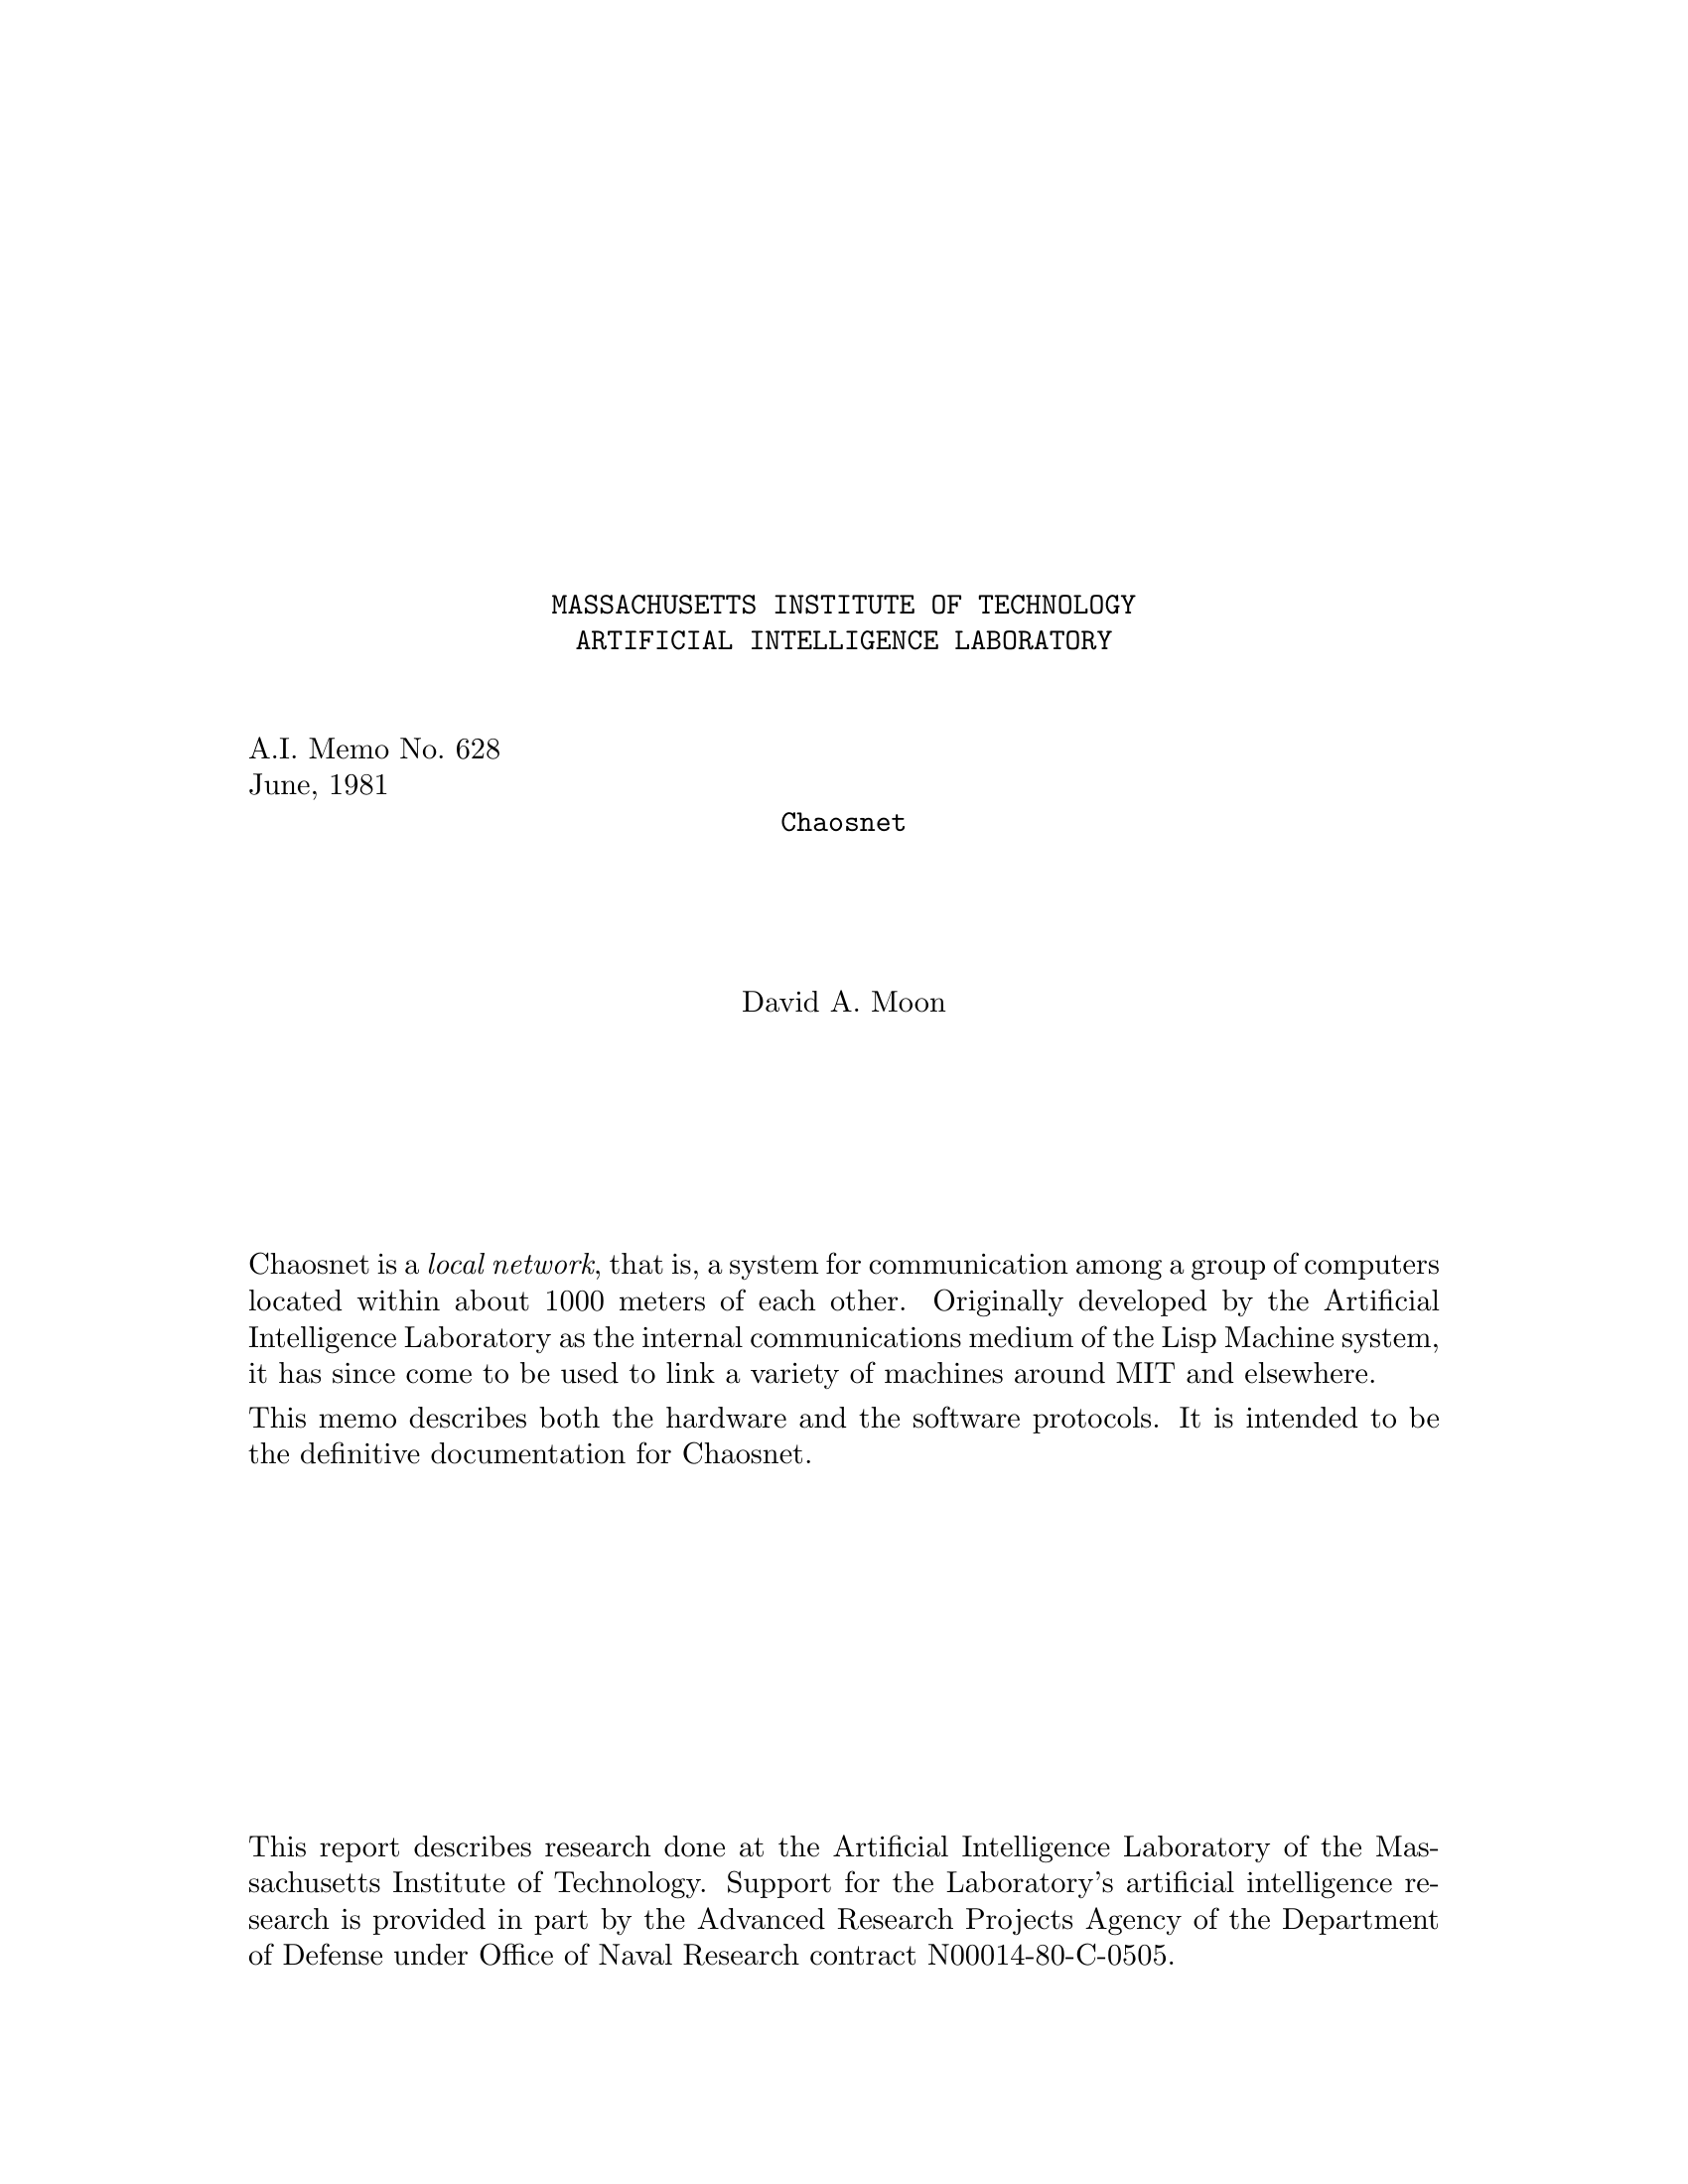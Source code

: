 \input texinfo   @c -*-texinfo-*-
@c %**start of header
@setfilename amber.info
@settitle Chaosnet
@c %**end of header

@macro xalpha
@b{alpha}
@end macro

@macro xbeta
@b{beta}
@end macro

@macro packet{arg}
@b{\arg\}
@end macro

@c Notes:
@c  Check all quoted numbers
@c  Make sure all initialisms are decoded upon first occurence.
@c  Discuss how to be a barebones implementation?
@c  Service-finding protocol??
@c  Error code names for TOPS-20

@titlepage
@center @t{MASSACHUSETTS INSTITUTE OF TECHNOLOGY}
@center @t{ARTIFICIAL INTELLIGENCE LABORATORY}

@sp 2
@flushleft
A.I. Memo No. 628
June, 1981
@end flushleft

@center @t{Chaosnet}

@sp 4
@center David A. Moon

@sp 6

@c Abstract:

Chaosnet is a @i{local network}, that is, a system for communication
among a group of computers located within about 1000 meters of each
other.  Originally developed by the Artificial Intelligence Laboratory
as the internal communications medium of the Lisp Machine system, it
has since come to be used to link a variety of machines around MIT
and elsewhere.

This memo describes both the hardware and the software protocols.  It
is intended to be the definitive documentation for Chaosnet.

@vskip 0pt plus 1filll
This report describes research done at the Artificial Intelligence Laboratory
of the Massachusetts Institute of Technology.  Support for the Laboratory's
artificial intelligence research is provided in part by the Advanced Research
Projects Agency of the Department of Defense under Office of Naval Research
contract N00014-80-C-0505.
@end titlepage

@ifnottex
@node Top
@top Chaosnet
@end ifnottex

@contents

@chapter Introduction

Chaosnet is a @i{local network}, that is, a system for communication
among a group of computers located within one or two kilometers of each other.
The name Chaosnet refers to the lack of any centralized control element
in this network.

Chaosnet was originally developed in 1975 by the Artificial Intelligence Laboratory
of the Massachusetts Institute of Technology as the internal communications
medium of the Lisp Machine system [CHINUAL, AIM444].  It has since come to be
used to link a variety of machines around the Institute.  Chaosnets also
exist at several other universities and research laboratories.

The Lisp Machine system is a multi-processor in which each active user is
assigned a "personal" computer consisting of a medium-scale processor, a
suitable amount of memory, and a swapping disk.  Files are stored in a
central file-system accessed through Chaosnet.  This shared file-system
retains the traditional advantages of a time-sharing system, namely
inter-user communication, shared programs, and centralized backup and
maintenance.  At the same time, by giving each active user his own
processor, the Lisp Machine system is much more capable than a time-sharing
system at executing Lisp programs several million words in size efficiently
and with rapid interactive response.  Because Chaosnet is taking the place
of the file disk in a conventional system, it must be fast (both in
response and in throughput), it must be reliable (this is the reason why
there is no centralized control), and it must allow connection of several
dozen machines.  However, it does not need to operate over long distances.
Chaosnet is used to access other shared resources in addition to the file
system; these include printers, tape drives, and one-of-a-kind specialized
processors and I/O devices.

The system goals for Chaosnet were primarily simplicity and high performance.
The performance is achieved by starting with a very high speed transmission
medium and operating it in a simple, low-overhead fashion, rather than by
using unusually clever algorithms.  Of course one has to be careful to avoid
algorithms which are so simple that they don't work or waste so much of the
transmission medium that performance is impacted.  Simplicity was important
not only to improve performance, but because Chaosnet connects a diverse
set of machines, and hence had to have several implementations all of which
require maintenance in proportion to their complexity.

Simplicity of design also aids greatly in maintenance and management of the
network itself, which has proven to be a non-trivial task in a network involving
a variety of machines and used by a variety of groups, even within the single
institution of MIT.  It is important to be able to isolate an apparent failure of the
whole network to the cable or to a particular host's hardware or software as
rapidly as possible.

The design of Chaosnet was greatly simplified by ignoring problems
irrelevant to local networks.  Chaosnet contains no special provisions for
things such as low-speed links, noisy (very high
error-rate) links, multiple paths, and long-distance links with significant
transit time.
This means that Chaosnet is not particularly suitable for
use across the continent or in satellite applications.
Chaosnet also makes no attempt to provide unnecessary features such as multiple
levels of service or secure communication (other than by end-to-end encryption).

Chaosnet was largely inspired by the pioneering work on local networks at
Xerox PARC [ETHERNET].

Chaosnet consists of two parts--the hardware and the software--which, while
logically separable, were designed for each other.  The hardware provides a
carrier-sense multiple-access structure very similar to the PARC Ethernet.
Network nodes contend for access to a cable, or ether, over which they may
transmit packets addressed to other network nodes.  The software defines
higher-level protocols in terms of packets.  These protocols can be (and
are) used with media other than the Chaosnet cable, and with multiple
interconnected cables.  The software contains ideas borrowed from Ethernet
[ETHERNET], TCP [TCP], and Arpanet, with some original ideas and
modifications.

@chapter Hardware Protocol

@section The Ether

        The transmission medium of Chaosnet is called the @i{ether}.
Physically it is a coaxial cable, of the semi-rigid 1/2 inch low-loss type used for cable TV,
with 75-ohm termination at both ends.  At each
network node a @i{cable transceiver} is attached to the cable.  A 10-meter
flat cable connects the transceiver to an @i{interface} which is attached
to a computer's I/O bus.  A network node consists of this transceiver and
interface and a computer which executes a certain piece of software called
the Network Control Program (NCP), which manages and controls Chaosnet, in
addition to whatever application software justifies its existence in the
first place.

        One network node at a time may seize the ether and transmit a
packet, which arrives at all other nodes; each node decides in hardware
whether to ignore the packet or to receive it.  A single ether must be a
linear cable; it may not contain branches nor stubs, and the ends may not
be joined into a circle.  The maximum length of an ether cable is about 1
kilometer.  This is determined by dispersion and by DC attenuation.  The
maximum number of nodes on a single ether is probably a few dozen.  This is
determined by degradation of the electrical properties of the cable by the
connectors used to attach the transceivers.

        The maximum length of an ether could be increased by using
repeaters (bidirectional digital amplifiers joining two pieces of cable).
In practice this is not done.  Instead, the protocol provides for multiple
ethers, joined together by nodes called @i{bridges} which relay packets
from one ether to another.  A bridge is typically a pdp11 computer with two
or more network interfaces attached to it.  A bridge node usually
performs other tasks as well, such as interfacing terminals.  Bridges attach
other network media as well as ethers; some computers connect to the network
through their manufacturer's high speed computer-to-computer interface to
a nearby bridge, rather than being interfaced directly to an ether.
Asynchronous lines have also been used as Chaosnet media.

        The form of information on the ether, the transceiver and
interface hardware, and the protocols which control who may seize the
ether are described in the following sections.

@section Packets

        The basic unit of transmission is called a packet.  This is a
sequence of up to 4032 data bits, plus 48 bits of @i{header} information
used by the hardware.  Packets' bits are normally grouped into 16-bit
words.  The division of a transmitted bit stream into packets provides a
conveniently-sized unit for resource allocation and error control.  The job
of the hardware is to deliver a packet from one node to another.  Software
protocols define the meaning of the data bits in a packet, manage the hardware,
compensate for imperfections of the hardware, and provide more useful services
than simple transmission of packets from one computer to another.

        The hardware header consists of three 16-bit words, called
@i{destination}, @i{source}, and @i{check}.  The source identifies the node
which transmitted this packet onto this ether.  This is not necessarily the
original source of the message, since it may have originated on a
different ether.  The destination identifies the node which is intended
to receive this packet from this ether.  This is not necessarily the final
destination of the message; it may be a bridge which should relay the
packet to another ether, whence it will eventually reach its final destination.
The check word is a cyclic redundancy checksum, generated and checked
by hardware, which detects errors in transmission through the ether,
entirely-spurious packets created by noise on the cable, and memory
errors in the transmitting and receiving packet buffers.

        The software protocol is also based on packets, taking 128 of the data bits
as a software header.  This is described in (packets-section).

@section The Transceiver

        Everyone who connects to the ether does so through a transceiver,
which is a small box which mounts directly on the cable via a UHF connector
and a T-joint.  All nodes use identical transceivers (the interface varies
depending on what computer it is designed to interface to).  The
transceiver contains the analog portion of the interface logic, provides
ground isolation between the ether cable and the computer, and contains
some protective circuitry designed to prevent a malfunctioning program or
interface from continuously jamming the ether.  (If it were to be
redesigned, it ought to contain even more protective circuitry, since there
are some possible interface failures that can get past the protection and
render the ether unusable.)

        The transceiver receives a differential digital signal from the
computer interface and impresses it onto the cable as a level of about 8
volts for a 1, or 0 volts (open circuit) for a 0, through a very fast VMOS
power FET.  When the cable is idle it is held at 0 volts by the
terminations.  This simple-minded unipolar scheme is adequate for the
medium cable lengths and transmission speeds we are using.  The transceiver
monitors the cable by comparing it against a reference voltage, and returns
a differential signal to the interface.  In addition, it detects
interference (another transceiver transmitting at the same time as this
one) and informs the interface.

        The transceiver includes indicators (light-emitting diodes) for
power OK, transmitted data, received data, and interface attempting to jam
the ether.  A test button simulates an input of continuous 1's from the
interface, which should light all the lights (dimly) if the transceiver is
working.  These indicators and the test button are useful for rapidly
tracking down network problems.  The transceiver requires its own power
supply mounted nearby; one power supply can service three transceivers if
they are all adjacent.  High-voltage isolation between the cable and the
computer is provided by optical isolators within the transceiver.

@section The Interface

        The interface is typically a wire-wrap board containing about 120 TTL
logic chips, which plugs into the I/O bus of a computer and connects it
to the ether (through a transceiver.)  The interface implements the hardware
protocols described in the next section, buffers incoming and outgoing
packets, generates and checks checksums, and interrupts the host computer
when a packet is to be read out of the receive packet buffer or stored
into the transmit packet buffer.  These packet buffers shield the host computer
from the high speed of data transmission on the cable.  Instead of having to
produce bits at a high rate, the host can produce them at a lower rate,
collect them into a packet, and then tell the interface to transmit the packet
in a single burst of high-speed transmission.

        Interfaces currently exist for Lisp machines, for DEC LSI-11
micro-computers, and for the DEC Unibus [UNIBUS], which allows Chaosnet to
be attached to pdp11's, VAX's, and the peripheral processors of most
pdp10's.  Programming documentation for this compatible family of
interfaces appears later in this paper.

Interfaces for other computers are likely to exist in the future.  The
existing interface design does not make any unusual special demands of
its host computer and should be easily adaptable to other architectures.

@section Hardware Protocols

        The purpose of these protocols is to deliver packets intact from
one node to another node on the same ether, with fairly high probability of
success, and to guarantee to give an error indication or lose the packet
entirely if it is not delivered intact.  An additional purpose is to
provide high performance and not to bog down when subjected to a heavy
load.

        Bits are represented on the ether using a technique which is called
Upright Biphase NRZI.  Each bit cell, which is approximately 250
nanoseconds long, begins with a transition in state, from high to low or
from low to high.  This transition marks the beginning of a bit cell and
provides self-clocking.  3/4 of the way through the bit cell, the state of
the cable is sampled; high represents a 1 and low represents a 0.  If the
bit being represented is the same as the previous bit, there will be one
transition at the beginning of the bit cell and a second in the middle of
the bit cell.  If the bit being represented is the opposite of the previous
bit, there will be no transition in the middle of the bit cell since the
clock transition will have set the cable to the desired state.  The
AC frequency of the signal on the cable varies between 1/2 the bit rate and
the full bit rate.  The information bit-rate is 4 million bits per second.

        The self-clocking feature allows for slight variations in transmission
and cable propagation speed.  However, since the 3/4 of a bit cell delay
is a fixed delay, only modest variations in speed can be tolerated.  A crystal
clock is used as the source of the transmit timing in the interface.

        Since there is always at least one state-transition per bit cell,
the states where the ether remains high or low for an appreciable time
are available for non-data uses.  If the ether remains low for more than
about two bit cells, it is considered to be not-busy.  This condition marks
the end of a packet and allows someone else to transmit.  Note that if no
transceivers are active, the terminations will hold the ether low.

        If the ether remains high for about two bit cells, this is an
"abort signal".  Abort signals are used for two purposes.  If the
transceiver detects a collision (two nodes trying to transmit at the same
time), each transmitting interface ceases to transmit and sends an abort
signal (four bit cells long), which tells all receivers to ignore the aborted
packet and ensures that the other transmitter also aborts.  Thus when a
collision occurs, the ether is cleared as soon as possible to help prevent
long tie-ups under conditions of heavy load.  The other use for the abort
signal is in hardware flow-control.  When a receiving interface determines
that an incoming packet is addressed to it, but its receive buffer already
contains a packet, it sends an abort signal which causes the transmitter to
stop.  This serves the dual purpose of immediately informing the
transmitter that its message did not get through, and preventing the ether
from being tied up while a long packet is transmitted which the receiver
cannot receive.

        Packets are transmitted over the ether in reverse bit-order, for
hardware convenience.  The three header words, which to the software appear
to be at the end of the packet, are transmitted first, in the order check,
source, destination.  The data words, in reverse order, follow.  Words are
transmitted least-significant bit first.  Of course, the software need not
be aware of this reversal; packets arrive at the destination in the same
form as they were created by the source.  At the end of the packet, an
extra zero bit is appended to bring the ether to the low state so that an
extra spurious clock-transition will not be generated when it goes idle.
This bit is stripped off by the interface and is never seen by software.

        The check word is used for error detection, as described above.
The source word is made available to the software, which ignores it in
most cases, and also serves to synchronize the clocks in the
collision-avoidance mechanism which is described below.  The
destination word is compared by each receiver against its own address.
If they match, or if the destination is zero, or if the software
selects the "match any destination" mode, the packet is placed in the
receive packet buffer and the host computer is interrupted.  The zero
destination feature is used for "broadcast" messages.  Note that a
receiver whose packet buffer is full will only generate an abort signal
if the packet was specifically addressed to it.

@section Ether Contention

        Chaosnet has no centralized control element; when a network node
has a message to transmit, its interface seizes the ether and transmits
a packet.  The time when it seizes the ether is determined only by state
inside that particular interface and by the local state of the cable at
the point where that interface's transceiver is attached.

        If two interfaces should decide to seize the ether and transmit
at the same time, their transmissions will interfere and no useful
information will be transmitted.  This is called a @i{collision}.
Collisions are the principal limitation on the bandwidth of a
heavily-loaded ether-type network, and should be avoided.  (However,
neither PARC's network nor MIT's network has yet been operated with a
heavy enough load to make collisions really significant.)

        Chaosnet uses a novel collision avoidance technique.  First of
all, an interface will never initiate transmission unless the ether is
seen to be not busy, i.e. it has been in the low state for some time.
This ensures that collisions can only occur near the beginning of a
packet.  Once transmission of a packet has gotten well started, the
ether is effectively "seized" (all interfaces realize that it is busy)
and transmission will continue successfully through to the end of the
packet.  The amount of ether transmission time wasted by a collided
packet is therefore limited to the round-trip cable propagation delay.
This technique is called @i{carrier sense}.

        Secondly, the hardware uses a time-division technique to attempt
to prevent two interfaces from initiating transmission at the same time.
This technique should prevent essentially all collisions while imposing
only a modest delay in the initiation of transmission.  It is designed
so that it works better as the load on the ether increases; the wasted time
between packets and the relative rate of collisions both decrease.

        The basic idea is that each interface is assigned a time-slot,
or @i{turn}, according to its address.  It may only initiate
transmission during its turn.  The turns are spaced far enough apart
that if one interface initiates transmission, every other interface
will perceive that the ether is busy by the time its own turn arrives,
and will not initiate an interfering transmission.  Each interface
contains a time-slot counter which counts while the ether is not busy,
keeping track of whose turn it is.  Each packet synchronizes the
counters in all of the interfaces by setting them from the source
address of that packet; at the time the packet was transmitted, it must
have been the turn of the interface that transmitted it.

        Another way to think of this is to make an analogy with ring
networks.  One can imagine a @i{virtual token} which passes down the cable
until it gets to the end, then jumps to the beginning of the cable and
repeats.  An interface may only initiate transmission at the instant the
token passes by it.  When an interface transmits, the token stops moving
and remains at that interface until the end of the packet, whereupon it
continues down the cable, passing every other interface, giving them
each a chance to transmit before letting the first interface transmit a second packet.

        The token is not represented by any physical transmission on the
cable.  That would constitute a form of centralized control, and would
lead to reliability problems if the token was lost or duplicated.
Instead, every interface contains a time-slot counter which keeps
track of where the token is thought to be.  Every time a packet is
transmitted these counters are brought up-to-date.  The token cannot be
lost because a counter by its nature eventually returns to all previous
states.  It does not matter if the token is duplicated (i.e. the
counters lose synchronization) occasionally, since this will only cause
collisions, which we know how to detect and deal with, and since the first successful
transmission will resynchronize all counters.  The basic mechanism
of the ether network with contention and collisions is known to work,
and the collision-avoidance scheme is an added-on optimization which
improves performance without changing the basic mechanism.

        There is a finite propagation delay time between interfaces,
and this time is not small compared with the bit-rate of Chaosnet, nor
when compared with the desirable length of a time slot.
This time consists of the delay in the cable, about 5 nanoseconds per meter,
and the delay through the two transceivers, about 220 nanoseconds.
This propagation delay means that the time-slot counters in two different
interfaces cannot be exactly synchronized, and that when interface A
initiates transmission interface B will not instantaneously see that the
ether is busy.  Special relativity tells us that in fact the concept
"exactly synchronized" is meaningless.  Since the two time-slot counters are
not in the same place, the only way we can compare them is to send a
message from one to the other, through the ether, containing the reading of
the counter.  But this message takes non-zero time to get there, so the
counter-reading it contains is wrong by the time it is compared against the
other counter!  We in fact do send messages containing counter readings;
the source address in a packet equals the reading of the time-slot counter in the
interface that sent it--at the time it was sent.  Since the network nodes are
not in relative motion, we can measure the distance between them and use
that information to improve their synchronization.

        What we are trying to do is to prevent collisions.  This means that
if interface A starts transmitting a packet in its turn, then by the time
interface B thinks that its own turn has arrived, it must perceive the
ether as busy.  We will assign addresses (and hence time slots) and set the
length of a time slot in such a way that this will happen.  Suppose the
maximum delay through the ether between A and B is @i{t}.  This would be
the delay for one of them sending a packet to the other; the delay between
A's receipt of a third party's packet and B's receipt of that packet is
less, especially if the third party is between A and B on the cable.  Then
the maximum perceived difference between a clock at A and a clock at B is
@i{2t}; if a message is sent from B to A synchronizing the clocks, and then
a message is sent from A to B containing A's clock reading, at B this clock
reading will be slow by @i{2t}.

        When a packet transmitted by A arrives at B, B's clock may read as
much as @i{2t} earlier or later than A's turn, depending on the transmission
direction of the last synchronizing message.  In order to guarantee that B's
turn has not yet happened, the time between any of A's turns and any of B's
turns must always be at least @i{2t}, twice the maximum propagation delay
through the ether between A and B.  This is the important idea!  We cause
this to be true by assigning addresses starting at one end of the cable;
each node's address is the previous node's address plus twice the
propagation delay between them, divided by the length of a turn.  It is
easy to see that if this is done for all adjacent pairs, the condition will
automatically be true for non-adjacent pairs as well.  When we get to the
end of the cable, we must assign a number of empty slots equal to twice the
propagation delay of the full length of cable, to provide
the necessary separation between the turns of the two nodes at the ends
of the cable.

        The virtual token travels through the network at a substantially
slower speed than a real signal such as a packet; in the fastest case, when nodes are very
far apart, it travels at just half the speed of a real signal.  Since a
Chaosnet ether has the geometry of a line, as compared to the ring net's
circle, the virtual token is also slowed down by the need to return from
the end of the cable to the beginning.  This slower speed of the token is
the price one pays for the increased robustness of Chaosnet as compared
with a ring network.  In a real system, we slow the token down even more to
provide a margin of safety.  The speed of the network is not significantly
affected by the slow token, since the interval between packet transmissions
by a single node is much longer than the round-trip time of the token.
Indeed, if the network is being used primarily for file transfer, and hence
the packets are large, the transmission time alone for a typical packet is
several times the round-trip time of the token.  A typical value for the
token's round-trip time is 64 microseconds.

        In spite of all this, sometimes collisions will occur anyway.  If
the cable has been idle for a long time, the various clocks will have lost
synchronization.  If a source address is corrupted by a transmission error,
any interface that sees that source address will set its clock to an
incorrect value.  Sometimes a packet will collide with random noise rather
than another legitimate packet.  In addition, the transmitter does not
distinguish receiver-busy aborts from real collisions.

        When a collision does occur, we recover from it (in software) by
retransmitting the packet again a couple of times, hoping that we will be
lucky enough not to have another collision, or that the receiver will soon
clear its packet buffer.  This retransmission is done by the software, not
the hardware, since the hardware destroys the packet in its packet buffer
in the process of transmitting it.  But if collisions continue to occur, we
give up and let somebody else have the ether.  The packet is lost.  A
higher level of protocol will soon realize that it has been lost and
retransmit it.  We assume that there is enough randomness in the
higher-level software that the two nodes which originally collided will not
collide again on the retransmission by deciding to retransmit at precisely
the same instant.

@chapter Software Protocol--World View

The purpose of the basic software protocol of Chaosnet is to allow
high-speed communication among processes on different machines, with no
undetected transmission errors.  The speed for file transfers in real-life
circumstances was to be comparable with an inexpensive magnetic tape drive
(30000 characters per second, or about 10 times the speed of the Arpanet).
We actually get about double this in some favorable cases.  To achieve this speed it
was important to design out bottlenecks such as are found in the Arpanet,
for instance the control-link which is shared between multiple connections
and the need to acknowledge each message before the next message can be
sent.  The protocol must be simple, for the sake of reliability and to
allow its use by modest computer systems.  A full Chaosnet Network Control
Program is just about half the size of an Arpanet NCP on the same machine,
and the protocol allows low-performance implementations to omit some
features.  A minimal implementation exists for a single-chip microcomputer.

@section Connections

The principal service provided by Chaosnet is a @i{connection} between
two user processes.  This is a full-duplex reliable packet-transmission
channel.  The network undertakes never to garble, lose, duplicate, or
resequence the packets; in the event of a serious error it may break
the connection off entirely, informing both user processes.  User
programs may either deal in terms of packets, or ignore packet
boundaries and treat the connection as two uni-directional streams of
8-bit or 16-bit bytes.

On top of the connection facility "user" programs build other
facilities, such as file access, interactive terminal connections, and
data in other byte sizes, such as 36 bits.  The meaning of the packets
or bytes transmitted through a connection is defined by the particular
higher-level protocol in use.

In addition to reliable communication, the protocol provides flow
control, includes a way by which prospective communicants may get in
touch with each other (called @i{contacting} or @i{rendezvous}), and
provides various network maintenance and housekeeping facilities.  These are
discussed later.

@section Contact Names

When first establishing a connection, it is necessary for the two
communicating processes to contact each other.  In addition, in the
usual user/server situation, the server process does not exist beforehand
and needs to be created and made to execute the appropriate program.

We chose to implement contacting in an asymmetric way.  (Once the
connection has been established everything is completely symmetric.)
One process is designated the @i{user}, and the other is designated the
@i{server}.  The server has some @i{contact name} to which it
@i{listens}.  The user process requests its local operating system to
connect it to the server, specifying the network node and contact name
of the server.  The local operating system sends a message (a @i{Request
for Connection}) to the remote operating system, which examines the
contact name and creates a connection to a listening process, creates
a new server process and connects to it, or rejects the request.

Automatically discovering to which host to connect in order to obtain a
particular service is a subject for higher-level protocols and for
further research.  It is not dealt with by Chaosnet.

Once a connection has been established, there is no more need for the
contact name and it is discarded.  Indeed, often the contact name
is simply the name of a service (such as "@code{TELNET}") and several
users should be able to have simultaneous connections to separate
instances of that service, so contact names must be reusable.

In the case where two existing processes that already know about each
other want to establish a connection, we arbitrarily designate one as
the listener (server) and the other as the requester (user).  The
listener somehow generates a "unique" contact name, somehow
communicates it to the requester, and listens for it.  The requester
requests to connect to that contact name and the connection is
established.  In the most common case of establishing a second
connection between two processes which are already connected, the index
number (see below) of the first connection can serve as a unique
contact name.

Contact names are restricted to strings of upper-case letters, numbers,
and ASCII punctuation.  The maximum length of a contact name is limited
only by the packet size, although on ITS hosts the names of
automatically-started servers are limited by the file-system to six characters.

See (connection-opening) for complete details of how to establish
a connection.

@section Addresses and Indices

Each node (or host) on the network is identified by an @i{address},
which is a 16-bit number.  These addresses are used in the routing of
packets.  There is a table (the system hosts table, @code{SYSBIN;HOSTS2}, in the case
of ITS) which relates symbolic host names to numeric host addresses.

An address consists of two fields.  The most-significant 8 bits
identify a @i{subnet}, and the least-significant 8 bits identify a host
within that subnet.  Both fields must be non-zero.  A subnet
corresponds to a single transmission path.  Some subnets are physical
Chaosnet cables (@i{ethers}), while others are other media, for
instance an interface between a pdp10 and a pdp11.  The significance
of subnets will become clear when routing is discussed (see (routing)).

When a host is connected to an ether, the host's hardware address on that
ether is the same as its software address, including the subnet field.

A connection is specified by the names of its two ends.  Such a name consists
of a 16-bit host address and a 16-bit connection index, which is assigned
by that host, as the name of the entity inside the host which owns the connection.
The only requirements placed by the protocol on indices
are that they be non-zero and that they be unique within a particular
host; that is, a host may not assign the same index number to two different
connections unless enough time has elapsed between the closing of the first
connection and the opening of the second connection that confusion between
the two is unlikely.

Typically the least-significant @i{n} bits of an index are used as a
subscript into the operating system's tables, and the most-significant
16-@i{n} bits are incremented each time a table slot is reused, to
provide uniqueness.  The number of uniquizing bits must be sufficiently
large, compared to the rate at which connection-table slots are reused,
that if two connections have the same index, a packet from the old
connection cannot sit around in the network (e.g. in buffers inside
hosts or bridges) long enough to be seen as belonging to the new connection.

It is important to note that packets are @i{not} sent between hosts
(physical computers).  They are sent between user processes; more exactly,
between channels attached to user processes.  Each channel has a 32-bit
identification, which is divided into subnet, host, index, and uniquization
fields.  From the point of a view of a user process using the network, the
Network Control Program section of his host's operating system is part of
the network, and the multiplexing and demultiplexing it performs is no
different from the routing performed by other parts of the network.
It makes no difference whether two communicating processes run in the same
host or in different hosts.

Certain control packets, however, are sent between hosts rather than users.
This is visible to users when opening a connection; a contact name is only
valid with respect to a particular host.  This is a compromise in the design
of Chaosnet, which was made so that an operational system could be built
without first solving the research and engineering problems associated with
making a diverse set of hosts into a uniform, one-level name space.

@section Packet Numbers

There are two kinds of packets, controlled and uncontrolled.  Controlled
packets are subject to error-control and flow-control protocols, described
below (see (flow-and-error-control)), which guarantee that each controlled
packet is delivered to its destination exactly once, that the controlled
packets belonging to a single connection are delivered in the same order
they were sent, and that a slow receiver is not overwhelmed with packets
from a fast sender.  Uncontrolled packets are simply transmitted; they will
usually but not always arrive at their destination exactly once.  The
protocol for using them must take this into account.

Each controlled packet is identified by an unsigned 16-bit @i{packet number}.
Successive packets are identified by sequential numbers, with wrap-around
from all 1's to all 0's.  When a connection is first opened, each end
numbers its first controlled packet (RFC or OPN) however it likes, and
that sets the numbering for all following packets.

Packet numbers should be compared modulo 65536 (2 to the 16th), to ensure correct
handling of wrap-around cases.
On a pdp11, use the instructions

@example
CMP A,B
BMI A_is_less
@end example

Do not use the @code{BLT} or @code{BLO} instruction.
On a pdp10, use the instructions

@example
SUB A,B
TRNE A,100000
 JRST A_is_less
@end example

Do not use the @code{CAMGE} instruction.
On a Lisp machine, use the code

@lisp
(IF (BIT-TEST #o100000 (- A B))
    <A is less>)
@end lisp

Do not use the @code{LESSP} (or @code{<}) function.

@section Packets

A packet consists of a header, which is 8 16-bit words, and zero or
more 8-bit or 16-bit bytes of accompanying data.  In addition there are
three words put on by the hardware, described earlier in this paper.

The following are the 8 header words:

@table @t
@item Operation
The most-significant 8 bits of this word are the @i{Opcode} of the packet,
a number which tells what the packet means.  The 128 opcodes with high-order
bit 0 are for the use of the network itself.  The 128 opcodes with high-order
bit 1 are for use by users.  The various opcodes are described in
(software-protocol-details).

The least-significant 8 bits of this word are reserved for future use,
and must be zero.

@item Count
The most-significant 4 bits of this word are the forwarding count, which tells
how many times this packet has been forwarded by bridges.  Its use is explained
in the Routing section.

The least-significant 12 bits of this word are the data byte count,
which tells the number of 8-bit bytes of data in the packet.  The
minimum value is 0 and the maximum value is 488.  Note that the count
is in 8-bit bytes even if the data are regarded as 16-bit bytes.

The byte count must be consistent with the actual length of the
hardware packet.  Since the hardware cyclic redundancy check algorithm
is not sensitive to extra zero bits, packets whose hardware length
disagrees with their software length are discarded as hardware errors.

@item Destination Address
This word contains the network address of the destination host
to which this packet should be sent.

@item Destination Index
This word contains the connection index at the destination host
of the connection to which this packet belongs, or 0 if this packet
does not belong to any connection.

@item Source Address
This word contains the network address of the source host which
originated this packet.

@item Source Index
This word contains the connection index at the source host
of the connection to which this packet belongs, or 0 if this
packet does not belong to any connection.

@item Packet Number
If this is a controlled packet, this word contains its identifying number.

@item Acknowledgement
The use of this word is described in (flow-and-error-control).
@end table

@section Data Formats

Data transmitted through Chaosnet generally follow Lisp Machine
standards.  Bits and bytes are numbered from right to
left, or least-significant to most-significant.  The first 8-bit byte
in a 16-bit word is the one in the arithmetically least-significant
position.  The first 16-bit word in a 32-bit double-word is the one
in the arithmetically least-significant position.

The character set used is dictated by the higher-level protocol in use.
Telnet and Supdup, for example, each specifies its own ASCII-based character set.
The "default" character set--used for new protocols and for text that
appears in the basic Chaosnet protocol, such as contact names--is
the Lisp Machine character set [CHINUAL].  This is basically ASCII,
augmented with additional printing characters and a different set of
format-effector (or "control") characters.

Because the rules for bit numbering conflict with the native byte-ordering
in pdp10s, and because it is quite expensive to rearrange the bytes using
the pdp10 instruction set, pdp11s which act as front-ends for pdp10s must
reformat packets passing through them, and pdp10s interfaced directly to
the network must have interfaces capable of rearranging the bytes.  This
requires that the network protocols explicitly specify which portions of
each type of packet are 8-bit bytes and which are 16-bit bytes.  In general
the header is 16-bit bytes and the data field is 8-bit bytes, but certain
packet types (OPN, STS, RUT, and opcodes 300 through 377) have 16-bit bytes
in the data field.  Use of 32-bit data is rare, so no provision is made for
putting 32-bit data into the standard format for pdp10s.  On our current
network pdp10s are the only hosts which require this packet reformatting
assistance, because most modern computers number their bits and bytes from
least-significant to most-significant.

The effect of this is that user programs that use the Chaosnet always see the
data in a packet and its header in the native form of the machine they are
running on, and the necessary conversions are automatically applied by the
network.  This statement applies to the order of bits and bytes within a word,
but not to the character set (when packets contain textual data) which is
dictated by protocols.

Unlike some other network protocols, Chaosnet does not use any software
checksumming.  Because of the diversity of hosts with different
architectures attached to the Chaosnet, it is impossible to devise a
checksumming algorithm which can be executed compatibly and efficiently on
all hosts.  Instead, Chaosnet relies on error-checking hardware in the
network interfaces, and assumes that other sources of packet damage that
checksums could detect, such as software bugs in a Network Control Program,
either do not occur or will produce symptoms so obvious that they will be
detected and fixed immediately.

@section Routing

@i{Routing} consists of deciding how to deliver a packet to the network
node specified by the destination address field of the packet.
Having reached that node, the packet can trivially be delivered to the
destination user process via the destination index.
In general routing may be a multi-step process involving transmission
through several subnets, since there may not be a direct hardware
connection between the source and the destination.  Note that the
routing decision is made separately for each packet, with no reference
to the concept of connections.

Any host that is connected to more than one subnet acts as a @i{bridge}
and @i{forwards} packets from one subnet to another when necessary.
There could also be hardware bridges which are not hosts, although we have
not yet designed any such device.  Since routing does not depend on connections,
a bridge is a very simple device (or program) which does not need much state.
This makes the bridge function inexpensive to piggyback onto a computer which
is also performing other functions, and makes reliable bridge software easy
to implement.

The difference between a @i{bridge} and a @i{gateway}, in our terminology,
is that a bridge forwards packets from one sub-Chaosnet to another, without
modifying the packets or understanding them other than to look at the
destination address and increment the forwarding count, and does not deal
with connections nor with flow control, while a gateway interconnects two
networks with differing protocols and must understand and translate the
information passing through it.  Gateways may also have to deal with flow
and error control because they connect networks with slow or differing
speeds.  Bridges are suitable for local networks while gateways are
suitable for long-distance networks and for connecting networks not
produced by the same organization.

To prevent routing loops, each packet contains a forwarding-count field.
Each bridge that forwards the packet increments this count; if the count reaches
its maximum value the packet is discarded.  The error-control protocol will
recover discarded packets, or decide that no viable connection can be established
between the two hosts.

The implementation of routing in an operating system is as follows, given a
packet to be routed, which may have come in from the network or may have
been originated by the local host.  First, check the packet's destination
address.  If it is this host, receive the packet.  Otherwise, increment the
forwarding count and discard the packet if it has been forwarded too many
times.  If the destination is some other host on a subnet to which this
host is directly connected, transmit the packet on that subnet; the
destination host should receive it.  If the destination is a host on a
subnet of which this host has no knowledge, look up the subnet in the
host's @i{routing table} to find the best bridge to that subnet, and
transmit the packet to that bridge.

Each host has a routing table, indexed by subnet number, which tells
how to get packets to hosts on that subnet.
Each entry contains: (exact details may vary depending on implementation)

@table @t
@item Type
The type of connection between the host and this subnet.  This can
be one of @i{Direct}, @i{Bridge}, or @i{Fixed Bridge}.  @i{Direct} means a physical
connection such as a Chaosnet interface.  @i{Bridge} means
an indirect connection, via a packet-forwarding bridge.  Which bridge
is best to use is to be discovered by this routing mechanism.
@i{Fixed Bridge} is the same except that the automatic mechanism
is not to change which bridge is used.  This is useful to set up
explicit routing for purposes such as network debugging.

@item Address
Identifies the connection to this subnet in a way which depends on the type.
For a direct connection, this identifies the piece of hardware which
implements the connection.  (It might be a Unibus address.)
For a bridge or a fixed bridge, this is the network address of the bridge.

@item Cost
A measure of the cost of sending a packet through this route.
Costs are used to select the best route from among alternatives in a way
described below.  For a direct connection, the cost is 10 for a direct
interface between two computers (e.g. between a pdp10 and its front-end pdp11),
11 for a Chaosnet ether cable, 20 for a slow medium such as an asynchronous line, etc.
For a bridge or a fixed bridge, the cost is specified by the bridge in a RUT packet
(described below).
@end table

The routing table is initialized with the number of a more or
less arbitrary existent host and a high cost, for each subnet
to which the host is not directly connected.  Until the correct
bridge is discovered (which normally happens within a minute
of coming up), packets for that subnet will be bounced off of
that arbitrary host, which probably knows the right bridge to forward them to.

The cost for subnets accessed via bridges is increased by 1 every 4
seconds, thus typically doubling after a minute.  When the cost
reaches a "high" value, it sticks there, preventing problems with
arithmetic overflow.  The purpose of the increasing cost is to discount
the value of old information.  The cost for subnets accessed via direct
connections and fixed bridges does not increase.

Every 15 seconds, a bridge advertises its presence by broadcasting a
routing (RUT) packet on each subnet to which it is directly connected.
Each host on that subnet receives the RUT packet and uses it to update
its routing table.  If the host's routing table says to access a certain
subnet via bridges, and the RUT packet says that this is the best bridge
to that subnet, the routing table is updated to say that this bridge should
be used.

Note that it is important that the rate at which the costs increase with
time be slow enough that it takes more than twice the broadcast interval to
increase the cost of one hop to be more than the cost of two hops.  Otherwise
the routing algorithm is not well-behaved.  Suppose subnet A has two
bridges (@xalpha{} and @xbeta{}) on it, and bridge @xalpha{} is connected to subnet
B but bridge @xbeta{} is not (it goes to some other irrelevant subnet).  Then
if the costs increase too fast and bridges @xalpha{} and @xbeta{} do not
broadcast their RUT packets exactly simultaneously, sometimes packets for
subnet B may be sent to bridge @xbeta{} because its cost appears lower.
Bridge @xbeta{} will then send them to bridge @xalpha{}, where they should have
gone directly.  In more complicated situations packets can go around in a
circle some of the time.

The source address of a RUT packet must be the hardware address of the
bridge on the particular subnet on which the packet is broadcast.  The
destination address of a RUT packet must be zero; RUT packets are 
not forwarded onto other subnets.  The byte count of a RUT packet is a
multiple of 4 and the packet contains up to 122 pairs of 16-bit words:

@table @t
@item word 1
The subnet number of a subnet which this bridge can get to,
directly or indirectly, right-adjusted.
@item word 2
The cost of sending to that subnet via this bridge.  This is the
current cost from the bridge's routing table, plus the cost
for the subnet on which the routing packet is being broadcast.
Adding the subnet cost eliminates loops, and prefers one-hop
paths over two-hop paths.
@end table

When a host receives a RUT packet, it processes each 2-word entry by
comparing the cost for that subnet against its current cost; if it is less or equal
the cost and the address of the bridge are entered into the routing table,
provided that that subnet's routing table entry is not of the Direct
or Fixed Bridge type.

When there are multiple equivalent bridges, the traffic is spread among them only by
virtue of their RUT packets being sent at different times, so that sometimes one
bridge has the lower cost, and sometimes the other.  If this isn't adequate,
hosts could have hairier routing tables which remember more than one possible
route and use them according to their relative costs, but so far
this has not been necessary since the network traffic is not so high as
to saturate any one bridge.

The design of this routing scheme is predicated on the assumption that
the network geometry is simple, there are few multiple paths,
and the length of any path is quite short.  This makes more sophisticated
schemes unnecessary.

An important feature of this routing scheme is that the size of the
table is proportional to the number of subnets, not to the number of hosts.
Thus it does not take up an inordinate amount of memory in a small computer,
and no complicated dynamic allocation schemes are required.

In the case of a pdp10 which accesses the Chaosnet through a front-end pdp11, we define
the interface between the two computers to be a subnet, and regard the pdp11
as a bridge which forwards packets between the network and the pdp10.
This gives the pdp10 and the pdp11 separate addresses so that we can
choose to talk to either one, even though they are part of the same
computer system.  This is occasionally useful for maintenance purposes.
It becomes more useful when the front-end pdp11 has peripherals which
are to be accessed through the Chaosnet, since they can simply look like
hosts on that pdp11's private subnet.

In the case of a host which is attached to more than one subnet,
it is undesirable for the host to have more than one address, since this
would complicate user programs which use addresses.  Instead, one of
the host's network attachments is designated as primary, and that address
is used as the host's single address.  The other attachments are regarded
as bridges which can forward to that host.  Sometimes, we simplify the
routing by inventing a new subnet which contains only that host and
has no physical realization.  The host's address is an address on that
fake subnet.  All of the host's network attachments are regarded as bridges
which know how to forward packets to that subnet.

The ITS host table allows a host to have multiple addresses on multiple networks,
but when you ask for @i{the} address of a certain host on a certain network
you only get back the primary address.  All packets coming from that host have
that as their source address.

@section Flow and Error Control

The Network Control Programs (NCPs) conspire to ensure that data
packets are sent from user to user with no garbling, duplications, omissions, or
changes of order.  Secondarily, the NCPs attempt to achieve a maximum
rate of flow of data, and a minimum of overhead and retransmission.

The fundamental basis of flow-control and error-control in Chaosnet is
@i{retransmission}.  Packets which are damaged in transmission, which won't
fit in buffers, which are duplicated or out-of-sequence, or which otherwise
are embarrassing are simply discarded.  Packets are periodically retransmitted
until an indication that they have been successfully received is returned.
This retransmission is end-to-end; any intermediate bridges do not participate
in flow-control and error-control, and hence are free to discard any packets
they wish.

There are actually two kinds of packets, @i{controlled} and
@i{uncontrolled}.  Controlled packets are retransmitted and delivered
reliably; most packets, including all packets used by the user (except for
UNC packets), are of this type.  Uncontrolled packets are not
retransmitted; these are used for certain lower-level functions of the
protocol such as the implementation of flow and error control.  The usage
of these packets is designed so that they need not be delivered reliably.

Retransmission of a packet continues until stopped by a signal from the receiver to
the sender called a @i{receipt}.  A receipt contains a @i{packet
number}, and indicates that all controlled packets with a packet
number less than or equal (modulo 65536) to that number have been
successfully received, and therefore need not be retransmitted any
more.  A receipt does not indicate that these packets have been
processed by the destination user process; it simply
indicates that they have successfully arrived in the destination host,
and are guaranteed to be there when the user process asks for them.

There is another signal from the receiver to the sender, called
an @i{acknowledgement}.  An acknowledgement also contains a packet
number, and indicates that all controlled packets with a packet number
less than or equal (modulo 65536) to that number have been read
by the destination user process.  This is used to implement flow-control.
Note that acknowledgement of a packet implies receipt of that packet.
In fact, if the receiving process does not fall behind,
explicit receipts need not be sent, because the receiving host will not
have to buffer any packets, but will acknowledge them as soon as they arrive.

The purpose of flow-control is to match the speeds of the sending and
receiving processes.  The extremes to be avoided are, on the one hand,
too small a "buffer size" causing the data transmission rate to be slower
than it could be, and on the other hand, large numbers of packets piling
up in the network because the sender is sending faster than the receiver
is receiving.  It is also necessary to be aware that receipts and
acknowledgements must be transmitted through the network, and hence
have an associated cost.

Chaosnet flow-control operates by controlling the number of packets "in
the network".  These are packets which have been emitted by the sending
user process, but have not been acknowledged.  We define a @i{window}
into the set of packet numbers.  The beginning of this window is the
first packet number which has not been acknowledged, and the width of
the window is a fixed number established when the connection is opened.
The sending process is only allowed to emit packets whose packet
numbers lie within the window.  Once it has emitted all of the packets
in the window, the window is said to be full.  Thus, the size of the
window is the "buffer size" for the connection, and is the maximum
number of packets that may need to be buffered inside an NCP (sending
or receiving).  Acknowledgements move the window, making it not full,
and allowing the sending process to emit additional packets.

We do not receipt and acknowledge every single controlled packet that is transmitted
through a connection, since that would double or triple the number of packets
sent through the network to move a given amount of data.  Instead we batch
the receipts and acknowledgements.  But if acknowledgements are not sent sufficiently
often, the data will not flow smoothly, because the window will often appear
full to the sender when it is not.  If receipts are not sent sufficiently
often, there will be unnecessary retransmissions.

Whenever a packet is sent through a connection, an acknowledgement for the
reverse direction of that connection is "piggy-backed" onto it, using the
Acknowledgement field in the packet header.  For interactive applications,
where there is much traffic in both directions, this provides all the necessary
acknowledgement and receipting with no need to send any extra packets through
the network.

When this does not suffice, STS (status) packets are generated to carry
receipts and acknowledgements.  STS packets are uncontrolled, since they
are part of the mechanism that implements controlled packets.  If an STS
packet is duplicated, it does no harm.  If an STS packet is lost, mechanisms
exist which will cause a replacement to be generated later.  An STS packet
carries separate receipt and acknowledgement packet numbers.

When a user process reads a packet from the network, if the number of packets which
should have been acknowledged but have not been is more than 1/3 the window size,
an STS is generated to acknowledge them.  Thus the preferred batch size for acknowledgement
is 1/3 the window size.  The advantage of this size is that if one STS is lost,
another will be generated before the window fills up (at the 2/3 point).

When a packet is received with the same packet number as one which has already been
successfully received, this is evidence of unnecessary retransmission, and
an STS is generated to carry a receipt back to the sender.  If this STS is lost,
the next retransmission will stimulate another one.  Thus receipts are normally
implied by acknowledgements, and only sent separately when there is evidence of
unnecessary retransmission.

Retransmission consists of sending all unreceipted controlled packets,
except those that were last sent very recently (within 1/30'th of a
second in ITS.)  Retransmission occurs every 1/2 second.  This interval
is somewhat arbitrary, but should be close to the response time of the
systems involved.  Retransmission also occurs in response to an STS
packet, so that a receiver may cause a faster retranmission rate than
twice a second if it so desires.  This should never cause useless
retransmission, since STS carries a receipt, and
very-recently-transmitted packets, which might still be in transit
through the network, are not retransmitted.

Another operation is @i{probing}, which consists of sending a SNS
packet, in the hope of eliciting either an STS or a LOS, depending on
whether the other side believes the connection exists.  Probing is used
periodically as a way of testing that the connection is still open, and
also serves as a way to get STS packets retransmitted as a hedge
against the loss of an acknowledgement, which could otherwise stymie
the connection.  SNS packets are uncontrolled.

We probe every five seconds on connections which have unacknowledged
packets outstanding (a non-empty window) and on connections which have not
received any packets (neither data nor control) for one minute.  If a
connection receives no packets for 1 1/2 minutes, this means that at least
5 probes have been ignored, and the connection is declared to be broken;
either the remote host is down or there is no viable path through the
network between the two hosts.

The receiver can generate "spontaneous" STS's, to stimulate
retransmission and keep things moving on fast devices with insufficient
buffering for 1/2 second worth of packets.  This provides a way for the
receiver to speed up the retransmission timeout in the sender, and to
make sure that acknowledges are happening often enough.

Note that the network still functions if either or both parties to a
connection ignore the window.  The window is simply an improver of
efficiency.  Receipts have the same property.  This allows very small
implementations to be compatible with the same protocol, which is
useful for applications such as bootstrapping through the network.

It would be possible to have dynamic adjustment of the window size in
response to observed behavior.  The STS packet includes the window size so
that changes to it can be communicated.  However, this has not been found
necessary in practice.  Each higher-level protocol has a standard
pre-determined window size, which it establishes when it first opens a
connection, and this seems to be close enough to optimum that careful
dynamic adjustment of it wouldn't make a big difference.

This scheme for flow-control and error-control is based on several
assumptions.  It is assumed that the underlying transmission media have
their own checking, so that they discard all damaged packets, making packet
checksums unnecessary at the protocol level.  The transit time through the
network is assumed to be fast, so that a fairly-small retransmission
interval is practical, and negative acknowledgements are not necessary.
The error rate is assumed to be low so that overall efficiency is not
affected by the simple-minded error recovery scheme of simply
retransmitting all outstanding packets.  It is assumed that no reformatting
of packets occurs inside the network, so that flow-control and
error-control can operate on a packet basis rather than a byte basis.

@chapter Software Protocol--Details

In the following sections, each of the packet @i{Opcodes} 
and the use of that packet type in the protocol is described.
Opcodes are given as an octal number, a three-letter code, and a name.

Unless otherwise specified, the use of the fields in the packet header is
as follows.  The source and destination address and index denote the two
ends of the connection; when an end does not exist, as during initial
connection establishment, that index is zero.  The opcode, byte count, and
forwarding count fields have no variations.  The packet number field
contains sequential numbers in controlled packets; in uncontrolled packets
it contains the same number as the next controlled packet will contain.
The acknowledgement field contains the packet number of the last packet
seen by the user.

@section Connection Establishment

The following packet types are associated with creating and destroying
connections.  First the packets are described and then the details of the
various connection-establishment protocols are given.

@deffn {Packet} RFC 1 Request for connection
All connections are initiated by the transmission of an RFC from the user to the server.
The data field of the packet contains the contact name.  The contact name can
be followed by arbitrary arguments to the server, delimited by a space character.
The destination index field of an RFC contains 0 since the destination index is
not known yet.

RFC is a controlled packet; it is retransmitted until some sort of response
is received.  Because RFC's are not sent over normal, error-controlled
connections, a special way of detecting and discarding duplicates is
required.  When an NCP receives an RFC packet, it checks all pending RFC's
and all connections which are in the Open or RFC-received state (see
(connection-states)), to see if the source address and index match; if so,
the RFC is a duplicate and is discarded.
@end deffn

@deffn {Packet} LSN 12 Listen

A server process informs the local NCP of the contact name to which it is
listening by sending a LSN packet, with the contact name in the data field.
This packet is never transmitted anywhere through the network.  It simply
serves as a convenient buffer to hold the server's contact name.  When an
RFC and a LSN containing the same contact name meet, the LSN is discarded
and the RFC is given to the server, putting its connection into the
RFC-received state (see (connection-states)).  The server reads the RFC
and decides whether or not to open the connection.
@end deffn

@deffn {Packet} OPN 2 Open connection
OPN is the usual positive response to RFC.  The source index field conveys the
server's index number to the user; the user's index number was conveyed in the RFC.
The data field of OPN is the same as that of STS (see below); it serves mainly to convey
the server's window-size to the user.  The Acknowledgement field of the OPN
acknowledges the RFC so that it will no longer be retransmitted.

OPN is a controlled packet; it is retransmitted until it is acknowledged.
Duplicate OPN packets are detected in a special way; if an OPN is received
for a connection which is not in the RFC-sent state (see (connection-states)),
it is simply discarded
and an STS is sent.  This can happen if the connection is opened while a
retransmitted OPN packet is in transit through the network, or if the STS
which acknowledges an OPN is lost in the network.
@end deffn

@deffn {Packet} CLS 3 Close connection
CLS is the negative response to RFC.  It indicates that no server was
listening to the contact name, and one couldn't be created, or for
some reason the server didn't feel like accepting this request for a
connection, or the destination NCP was unable to complete the
connection (e.g. connection table full.)

CLS is also used to close a connection after it has been open for a
while.  Any data packets in transit may be lost.  Protocols which
require a reliable end-of-data indication should use the mechanism for
that (see (safe-eof-protocol)) before sending CLS.

The data field of a CLS contains a character-string explanation of the
reason for closing, intended to be returned to a user as an error message.

CLS is an uncontrolled packet, so that the program which sends it may
go away immediately afterwards, leaving nothing to retransmit the
CLS.  Since there is no error recovery or retransmission mechanism for
CLS, the use of CLS is necessarily optional; a process could simply
stop responding to its connection.  However, it is desirable to send a
CLS when possible to provide an error message for the user.
@end deffn

@deffn {Packet} FWD 4 Forward a request for connection
This is a response to RFC which indicates that the desired service is
not available from the process contacted, but may be available at a
possibly-different contact name at a possibly-different host.  The data
field contains the new contact name and the Acknowledgement
field--exceptionally--contains the new host number.  The issuer of the
RFC should issue another RFC to that address.  FWD is an uncontrolled
packet; if it is lost in the network, the retransmission of the RFC
will presumably stimulate an identical FWD.
@end deffn

@deffn {Packet} ANS 5 Answer to a simple transaction
This is another kind of response to RFC.  The data field contains
the entirety of the response, and no connection is established.
ANS is an uncontrolled packet; if it is lost in the network, the
retransmission of the RFC will presumably stimulate an identical ANS.
@end deffn

There are several connection-initiation protocols implemented with
these packet types.  In addition to those described here, there is also
a broadcast mechanism; see (broadcast).

When an RFC arrives at a host, the NCP finds a user process that is
listening for this RFC's contact name, or creates a server process to
provide the desired service, or responds to the RFC itself if it knows how
to provide the requested service, or refuses the request for connection.
The process that serves the RFC chooses which connection-initiation
protocol to follow.  This process is given the RFC as data, so that it can
look at the contact name and any arguments that may be present.

A @i{stream connection} is initiated by an RFC, transmitted from user to
server.  The server returns an OPN to the user, which responds with an STS.
These three packets convey the source and destination addresses, indices,
initial packet numbers, and window sizes between the two NCP's.  In
addition a character-string argument can be conveyed from the user to the
server in the RFC.

The OPN serves to acknowledge the RFC and extinguish its retransmission.
It also carries the server's index, initial packet number, and window size.
The STS serves to acknowledge the OPN and extinguish its retransmission.
It also carries the user's window size; the user's index and initial packet
number were carried by the RFC.  Retransmission of the RFC and the OPN provides
reliability in the face of lost packets.  If the RFC is lost, it will
be retransmitted.  If the STS is lost, the OPN will be retransmitted.  If
the OPN is lost, the RFC will be retransmitted superfluously and the OPN
will be retransmitted since no STS will be sent.

The exchange of an OPN and an STS tells each side of the connection that the
other side believes the connection is open; once this has happened data may
begin to flow through the connection.  The user process may begin
transmitting data when it sees the OPN.  The server process may begin
transmitting data when it sees the STS.  These rules ensure that data
packets cannot arrive at a receiver before it knows and agrees that the
connection is open.  If data packets did arrive before then, the receiver
would reject them with a LOS (see below), believing them to be a violation
of protocol, and this would destroy the connection before it was ever fully
established.

Once data packets begin to flow, they are subject to the flow and error control
protocol described in (flow-and-error-control).  Thus a stream connection
provides the desired reliable, bidirectional data stream.

A @i{refusal} is initiated by an RFC in the same way, but
the server returns CLS rather than OPN.  The data field of the CLS contains
the reason for refusal to connect.

A @i{forwarded connection} is initiated by an RFC in the same way,
but the server returns a FWD, telling the user another place to look
for the desired service.

A @i{simple transaction} is initiated by an RFC from user to server, and completed 
by an ANS from server to user.  Since a full connection is not established
and the reliable-transmission mechanism of connections is not used, the user
process cannot be sure how many copies of the RFC the server saw, and the server
process cannot be sure that its answer got back to the user.  This means that
simple transactions should not be used for applications where it is important
to know whether the transaction was really completed, nor for applications
in which repeating the same query might produce a different answer.
Simple transactions are a simple efficient mechanism for applications such as extracting
a small piece of information (e.g. the time of day) from a central data-base.

@section Status

@deffn {Packet} STS 7 Status
STS is an uncontrolled packet which is used to convey status
information between NCPs.  The Acknowledgement field in the packet
header contains an acknowledgement, that is, the packet number of the
last packet given to the receiving user process.  The first 16-bit byte
in the data field contains a receipt, that is, a packet number such
that all controlled packets up to and including that one have been
successfully received by the NCP.  The second 16-bit byte in the data
field contains the window size for packets sent in the opposite direction
(to the end of the connection which sent the STS).
The byte count is presently always 4.
This will change if the protocol is revised to add additional items to
the STS packet.
@end deffn

@deffn {Packet} SNS 6 Sense status
SNS is an uncontrolled packet whose sole purpose is to cause the
other end of the connection to send back an STS.  This is used by
the @i{probing} mechanism described above (see (probing)).
@end deffn

@deffn {Packet} LOS 11 Lossage
LOS is an uncontrolled packet which is used by one NCP to inform another of
an error.  The data field contains a character-string explanation of the
problem.  The source and destination addresses and indices are simply the
destination and source addresses and indices, respectively, of the
erroneous packet, and do not necessarily correspond to a connection.  When
an NCP receives a LOS whose destination corresponds to an existent
connection and whose source corresponds to the supposed other end of that
connection, it @i{breaks} the connection and makes the data field of the
LOS available to the user as an error message.  Other LOS's, that don't
correspond to connections, are simply ignored.

LOS is sent in response to situations such as: arrival of a data packet
or an STS for a connection that does not exist or is not open, arrival
of a packet from the wrong source for its destination, arrival of a packet
containing an undefined opcode or too large a byte count, etc.

LOS's are given to the user process so that it may read the error message.

No LOS is given in response to an OPN to a connection not in the RFC-Sent
state, nor in response to a SNS to a connection not in the Open state,
nor in response to a LOS to a non-existent or broken connection.  These
rules are important to make the protocols work without timing errors.
An OPN or a SNS to a non-existent connection elicits a LOS.
@end deffn

@section Data

@deffn {Packet} 277-200 DAT 8-bit Data
Opcodes 200 through 277 (octal) are controlled packets with user data
in 8-bit bytes in the data field.  The NCP treats all 64 of these opcodes
identically; some higher-level protocols use the opcodes for their
own purposes.  The standard default opcode is 200.
@end deffn

@deffn {Packet} 377-300 DAT 16-bit Data
Opcodes 300 through 377 (octal) are controlled packets with user data
in 16-bit bytes in the data field.  The NCP treats all 64 of these
opcodes identically; some higher-level protocols use the opcodes for their
own purposes.  The standard default opcode for 16-bit data is 300.
@end deffn

@deffn {Packet} UNC 15 Uncontrolled Data
This is an uncontrolled packet with user data in 8-bit bytes in
the data field.  It exists so that user-level programs may bypass
the flow-control mechanism of Chaosnet protocol.  Note that
the NCP is free to discard these packets at any time, since they
are uncontrolled.  Since UNC's are not subject to flow control, discarding
may be necessary to avoid running out of buffers.  A connection may not
have more input packets queued awaiting the attention of the user program
than the window size of the connection, except that you are always allowed
to have one UNC packet queued.  If no normal data packets are in use,
up to one more UNC packet than the window size may be queued.

UNC packets are also used by the standard protocol for encapsulating
packets of foreign protocols for transmission through Chaosnet
(see (foreign-protocols)).
@end deffn

@section End-of-Data

@deffn {Packet} EOF 14 End of File
EOF is a controlled packet which serves as a "logical end of data" mark
in the packet stream.  When the user program is ignoring packets and
treating a Chaosnet connection as a conventional byte-stream I/O device,
the NCP uses the EOF packet to convey the notion of conventional end-of-file
from one end of the connection to the other.  When the user program
is working at the packet level, it may transmit and receive EOF's.

It is illegal to put data in an EOF packet; in other words, the byte
count should always be zero.  Most Chaosnet implementations will simply
ignore any data that is present in an EOF.

EOF packets are used in the following protocol which is the recommended
way to reliably determine that all data have been transferred before
closing a connection (in applications where that is an important
consideration).

The important issue is that neither side may send a CLS until both sides
are sure that all the data have been transmitted.  After sending all the
data it is going to send, including an EOF packet to mark the end, the
sending process waits for all packets to be acknowledged.  This ensures
that the receiver has seen all the data and knows that no more data are to
come.  The sending process then closes the connection.  When the receiving
process sees an EOF, it knows that there are no more data.  It does @i{not}
close the connection until it sees the sender close it, or until a brief
timeout elapses.  The timeout is to provide for the case where the sender's
CLS gets lost in the network (CLS cannot be retransmitted).  The timeout is
long enough (a few seconds) to make it unlikely that the sender will not
have seen the acknowledgement of the EOF by the time the timeout is over.

To use this protocol in a bidirectional fashion, where both parties to the
connection are sending data simultaneously, it is necessary to use an
asymmetrical protocol.  Arbitrarily call one party the user and the other
the server.  The protocol is that after sending all its data, each party
sends an EOF and waits for it to be acknowledged.  The server, having seen
its EOF acknowledged, sends a second EOF.  The user, having seen its EOF
acknowledged, looks for a second EOF and @i{then} sends a CLS and goes
away.  The server goes away when it sees the user's CLS, or after a brief
timeout has elapsed.  This asymmetrical protocol guarantees that each side
gets a chance to know that both sides agree that all the data have been
transferred.  The first CLS will only be sent after both sides have waited
for their (first) EOF to be acknowledged.
@end deffn

@section Broadcast

Chaosnet includes a generalized broadcast facility, intended to satisfy needs such as:

@itemize
@item 
Locating services when it is not known what host they are on.
@item 
Internal communications of other protocols using Chaosnet as a transmission
medium, such as routing in their own address spaces.
@item 
Reloading and remote debugging of Chaosnet bridge computers.
@item 
Experiments with radically different protocols.
@end itemize

@deffn {Packet} BRD 16 Broadcast
A BRD packet works much like an RFC packet; it contains the name of a
server to be communicated with, and possibly some arguments.  Unlike an
RFC, which is delivered to a particular host, a BRD is broadcast to all
hosts.  Only hosts which understand the service it is looking for will
respond.  The response can be anything which is valid as a response to RFC.
Typically BRD will be used in a simple-transaction mode, and the response
will be an ANS packet.  Actually it can be any number of ANS packets since
multiple hosts may respond.  BRD can also be used to open a full
byte-stream connection to a server whose host is not known.  In this case
the response will be an OPN packet; only the first OPN succeeds in opening
a connection.  CLS is also a valid response, but only as a true negative
response; BRD's for unrecognized or unavailable services should be ignored
and no CLS should be sent, since some other host might be able to provide
the service.

The TIME and STATUS protocols (see (higher-level-protocols)) will work
through BRD packets as well as RFC packets.  I don't think there are any
other standard protocols that need to be able to work with BRD packets.

The data field of a BRD contains a subnet bit map followed by a contact
name and possible arguments.  The subnet bit map has a "1" for each subnet
on which this packet is to be broadcast to all hosts; these bits are turned
off as the packets flow through the network, to avoid loops.  The sender
initializes the bit map with 1's for whichever subnets he desires (often
all of them).

In the packet header, the destination host and index are 0.  The source
host and index are who to send the reply (ANS or OPN) to.  The
acknowledgement field contains the number of bytes in the bit map (this
would normally be 32, but may be changed in the future).  The number of
bytes in the bit map is required to be a multiple of 4.  Bits in the bitmap
are numbered from right to left within a byte and from earlier to later
bytes; thus the bit for subnet 1 is the bit with weight 2 in the first byte
of the data field.  Bits that lie outside of the declared length of the
bit map are considered to be zero; thus the BRD is not transmitted to those
subnets.

After the subnet bit map there is a contact name and arguments, exactly as
in an RFC.  Operating systems should treat incoming BRD packets exactly
like RFC, even to the extent that a contact name of STATUS must retrieve
the host's network throughput and error statistics.  BRD packets will never
be refused with a "CLS", however; broadcast requests to nonexistent servers
should simply be ignored, and no CLS reply should be sent.  Most operating
systems will simplify incoming BRD handling for themselves and their users
by reformatting incoming BRD packets to look like RFC's; deleting the subnet
bit map from the data field and decreasing the byte count.  For consistency
when this is done the bit map length (in the acknowledgement field) should
be set to zero.  The packet opcode will remain BRD (rather than RFC).

Operating systems should handle outgoing BRD packets as follows.  When a user
process transmits a BRD packet over a closed connection, the connection
enters a special "Broadcast Sent" state.  In this state, the user process
is allowed to transmit additional BRD packets.  All incoming packets
other than OPN's should be made available for the user process to read,
until the allowed buffering capacity is exceeded; further incoming packets
are then simply discarded.  These incoming packets would normally be expected
to consist of ANS, FWD, and CLS packets only.  If an OPN is received, and
there are no queued input packets, a regular byte-stream connection is opened.
Any OPN's from other hosts elicit a LOS reply as usual, as do any ANS's, CLS's,
etc. received at this point.

Operating systems should not retransmit BRD packets, but should leave this
up to the user program, since only it knows when it has received enough
answers (or a satisfactory answer).

BRD packets can be delivered to a host in multiple copies when there are
multiple paths through the network between the sender and that host.  The
bit map only serves to cut down looping more than the forwarding-count
would, and to allow the sender to broadcast selectively to portions of the
net, but cannot eliminate multiple copies.  The usual mechanisms for
discarding duplicated RFC's will also cause most duplicated BRD's to be
discarded.

BRD packets put a noticeable load on every host on the network, so they
should be used judiciously.  "Beacons" that send a BRD every 30 seconds all
day long should not be used.
@end deffn

@section Low-level

@deffn {Packet} MNT 13 Maintenance
MNT is a special packet type reserved for the use of network
maintenance programs.  Normal NCPs should simply discard any MNT
packets they receive.  MNT packets are an escape mechanism to allow
special programs to send packets that are guaranteed not to get
confused with normal packets.  MNT packets are forwarded by bridges
although usually one would not be depending on this.
@end deffn

@deffn {Packet} RUT 10 Routing Information
RUT is a special packet type broadcast by bridges to inform other
nodes of the bridge's ability to forward packets between subnets.
The source address is the network address of the bridge on the
subnet on which the RUT was broadcast.  The destination address is zero.
The byte count is a multiple of 4, and the data field contains a series
of pairs of 16-bit bytes: a subnet number and the "cost" of getting to
that subnet via this bridge.  The packet number and acknowledgement
fields are not used and should contain zero.  See (routing) for the details.
@end deffn

@section Connection States

A user process gets to Chaosnet by means of a capability or channel
(dependent on the host operating system) which corresponds to one
end of a connection.  Associated with this channel are a number of
buffers containing controlled packets output by the user and not
yet receipted, and data packets received from the network but
not yet read by the user; some of these incoming packets are
in-order by packet number and hence may be read by the user, while
others are out of order and cannot be read until packets earlier
in the stream have been received.  Certain control packets are also
given to the user as if they were data packets.  These are RFC,
ANS, CLS, LOS, EOF, and UNC.  EOF is the only type that can ever be
out-of-order.

Also associated with the channel is a state, usually called the
@i{connection state}.  Full understanding of these states depends
on the descriptions of packet-types above.  The state can be one of:

@itemize
@item Open
The connection exists and data may be transferred.

@item Closed
The channel does not have an associated connection.  Either it
never had one or it has received or transmitted a CLS packet,
which destroyed the connection.

@item Listening
The channel does not have an associated connection, but it has a contact
name (usually contained in a LSN packet) for which it is listening.

@item RFC Received
A @i{Listening} channel enters this state when an RFC arrives.
It can become @i{Open} if the user process @i{accepts} the request.

@item RFC Sent
The user has transmitted an RFC.  The state will change to @i{Open} or
@i{Closed} when the reply to the RFC comes back.

@item Broadcast Sent
The user has transmitted a BRD.  In this state, the user process
is allowed to transmit additional BRD packets.  All incoming packets
other than OPN's are made available for the user process to read,
until the allowed buffering capacity is exceeded; further incoming packets
are then simply discarded.  These incoming packets would normally be expected
to consist of ANS, FWD, and CLS packets only.  If an OPN is received, and
there are no queued input packets, a regular byte-stream connection is opened
(the connection enters the @i{Open} state).
Any OPN's from other hosts elicit a LOS reply as usual, as do any ANS's, CLS's,
etc. received at this point.

@item Lost
The connection has been broken by receiving a LOS packet.

@item Incomplete Transmission
The connection has been broken because the other end has ceased
to transmit and to respond to SNS.  Either the network or the foreign
host is down.  (This can also happen if the local host goes down for
a while and then is revived, if its clock runs in the meantime.)

@item Foreign
The channel is talking some foreign protocol, whose packets are encapsulated
in UNC packets.  As far as Chaosnet is concerned there is no connection.
See (foreign-protocols) for the details.
@end itemize

@chapter Higher-Level Protocols

This chapter briefly documents some of the higher-level protocols of
the most general interest.  There are quite a few other protocols which
are too specialized to mention here.  All protocols other than the
@b{STATUS} protocol are optional and are only implemented by those
hosts that need them.  All hosts are required to implement the
@b{STATUS} protocol since it is used for network maintenance.

@section Status

All network nodes, even bridges, are required to answer RFC's with contact
name @code{STATUS}, returning an ANS packet in a simple transaction.  This
protocol is primarily used for network maintenance.  The answer to a
@code{STATUS} request should be generated by the Network Control Program,
rather than by starting up a server process, in order to provide rapid
response.

The @code{STATUS} protocol is used to determine whether a host is up,
to determine whether an operable path through the network exists between
two hosts, to monitor network error statistics, and to debug new Network
Control Programs and new Chaosnet hardware.  The @b{hostat} function
on the Lisp machine, and the @code{Hostat} command of the @code{CHATST} program
on ITS are user ends for this protocol.

The first 32 bytes of the ANS contain the name of the node, padded on
the right with zero bytes.  The rest of the packet contains blocks of
information expressed in 16-bit and 32-bit words, low byte first
(pdp11/Lisp machine style).  The low-order half of a 32-bit word comes
first.  Since ANS packets contain 8-bit data (not 16-bit), machines such
as pdp10s which store numbers high byte first will have to shuffle the
bytes when using this protocol.  The first 16-bit word in a block is its
identification.  The second 16-bit word is the number of 16-bit words to
follow.  The remaining words in the block depend on the identification.

This is the only block type currently defined.  All items are optional,
according to the count field, and extra items not defined here may be
present and should be ignored.  Note that items after the first two
are 32-bit words.

@table @t
@item word 0
A number between 400 and 777 octal.  This is 400 plus a subnet number.
This block contains information on this host's direct connection to
that subnet.

@item word 1
The number of 16-bit words to follow, usually 16.

@item words 2-3
The number of packets received from this subnet.

@item words 4-5
The number of packets transmitted to this subnet.

@item words 6-7
The number of transmissions to this subnet aborted by collisions or
because the receiver was busy.

@item words 8-9
The number of incoming packets from this subnet lost because the
host had not yet read a previous packet out of the interface and consequently
the interface could not capture the packet.

@item words 10-11
The number of incoming packets from this subnet with CRC errors.
These were either transmitted wrong or damaged in transmission.

@item words 12-13
The number of incoming packets from this subnet which had no CRC
error when received, but did have an error after being read out of
the packet buffer.  This error indicates either a hardware problem with the
packet buffer or an incorrect packet length.

@item words 14-15
The number of incoming packets from this subnet which were rejected
due to incorrect length (typically not a multiple of 16 bits).

@item words 16-17
The number of incoming packets from this subnet rejected for
other reasons (e.g. too short to contain a header, garbage byte-count,
forwarded too many times.)
@end table

If the identification is a number between 0 and 377 octal, this is an obsolete
format of block.  The identification is a subnet number and the counts are as
above except that they are only 16 bits instead of 32, and consequently may overflow.
This format should no longer be sent by any hosts.

Identification numbers of 1000 octal and up are reserved for future use.

@section Pulsar

For network maintenance purposes, certain network nodes support a simple
transaction with contact name @code{PULSAR}, which controls a "pulsar"
feature.  This feature periodically transmits a short packet which can be
used to test and adjust cable transceivers.  The packet consists of the
three header words, a zero word, and a word of alternating ones and zeros.
It is addressed to host 177777 which is guaranteed not to exist.

The returned ANS contains a single character, which is a digit.  A 0
means that the pulsar is turned off.  Any other digit indicates the number
of sixtieths of a second between pulses.  Sending an RFC with a digit
as an argument sets the state of the pulsar to that digit, and returns
an ANS containing the new state.  Pulsars should be off by default, and
should only be turned on when debugging the network.  The waste of cable
bandwidth and machine resources is negligible except in extremely large
networks, since pulsar packets are so short, but when debugging or making
measurements on cables using pulsar packets it is important to know where
the packets are coming from.

Bridge nodes which implement the @code{PULSAR} protocol and possess more
than one network interface should should have a single pulsar which
transmits on all network interfaces, rather than bothering to provide a
more complex protocol by which pulsars on the individual interfaces could
be turned on and off.

@section Telnet and Supdup

The Telnet and Supdup protocols of the Arpanet [TELNET] [SUPDUP] exist in
identical form in Chaosnet.  These protocols allow access to a
computer system as an interactive terminal from another network node.

The contact names are @code{TELNET} and @code{SUPDUP}.  The direct borrowing of
the Telnet and Supdup protocols was eased by their use of 8-bit byte
streams and only a single connection.  Note that these protocols define
their own character sets, which differ from each other and from the
Chaosnet standard character set.

Chaosnet contains no counterpart of the INR/INS attention-getting feature
of the Arpanet.  The Telnet protocol sends a packet with opcode 201 in
place of the INS signal.  This is a controlled packet and hence does not
provide the "out of band" feature of the Arpanet INS, however it is
satisfactory for the Telnet "interrupt process" and "discard output"
operations on the kinds of hosts attached to Chaosnet.

@section File Access

The FILE protocol is primarily used by Lisp machines to access files
on network file servers.  ITS and TOPS-20 are equipped to act as
file servers.  A user end for the file protocol also exists for TOPS-20 and
is used for general-purpose file transfer.  For complete documentation
on the file protocol, see [FILE].  The Arpanet file transfer protocols
have not been implemented on the Chaosnet (except through the Arpanet gateway
described below).

@section Mail

The MAIL protocol is used to transmit inter-user messages through the Chaosnet.
The Arpanet mail protocol was not used because of its complexity and poor
state of documentation.  This simple protocol is by no means the last word
in mail protocols; however, it is adequate for the mail systems we presently
possess.

The sender of mail connects to contact name MAIL and establishes a stream connection.
It then sends the names of all the recipients to which the mail is to be sent
at (or via) the server host.  The names are sent one to a line and terminated
by a blank line (two carriage returns in a row).  The Lisp Machine character
set is used.  A reply (see below) is immediately returned for each recipient.
A recipient is typically just the name of a user, but it can be a user-atsign-host
sequence or anything else acceptable to the mail system on the server machine.
After sending the recipients, the sender sends the text of the message, terminated
by an EOF.  After the mail has been successfully swallowed, a reply is sent.
After the sender of mail has read the reply, both sides close the connection.

In the MAIL protocol, a reply is a signal from the server to the user
(or sender) indicating success or failure.  The first character of a reply
is a plus sign for success, a minus sign for permanent failure (e.g. no such
user exists), or a percent sign for temporary failure (e.g. unable to receive message
because disk is full).  The rest of a reply is a human-readable character string
explaining the situation, followed by a carriage return.

The message text transmitted through the mail protocol normally contains a header
formatted in the Arpanet standard fashion.  [RFC733]

@section Send

The SEND protocol is used to transmit an interactive message (requiring
immediate attention) between users.  The sender connects to contact name
SEND at the machine to which the recipient is logged in.  The remainder of
the RFC packet contains the name of the person being sent to.  A stream
connection is opened and the message is transmitted, followed by an EOF.
Both sides close after following the end-of-data protocol described in (safe-eof-protocol).
The fact that the RFC was responded to affirmatively indicates that the
recipient is in fact present and accepting messages.  The message text should begin
with a suitable header, naming the user that sent the message.  The standard
for such headers, not currently adhered to by all hosts, is one line formatted
as in the following example:

@example
Moon@@MIT-MC 6/15/81 02:20:17
@end example

Automatic reply to the sender can be implemented by searching for the first
"@@" and using the SEND protocol to the host following the "@@" with the
argument preceding it.

@section Name

The Name/Finger protocol of the Arpanet [FINGER] exists in identical form
on the Chaosnet.  Both Lisp machines and timesharing machines support this
protocol and provide a display of the user(s) currently logged in to them.

The contact name is NAME which can be followed by a space and a string of
arguments like the "command line" of the Arpanet protocol.  A stream
connection is established and the "finger" display is output in Lisp
Machine character set, followed by an EOF.

Lisp Machines also support the FINGER protocol, a simple-transaction version
of the NAME protocol.  An RFC with contact name FINGER is transmitted and
the response is an ANS containing the following items of information separated
by carriage returns: the logged-in user ID, the location of the terminal, the
idle time in minutes or hours-colon-minutes, the user's full name, and
the user's group affiliation.

@section Time

The Time protocol of the Arpanet [TIME] exists on Chaosnet as a simple
transaction.  An RFC to contact name @code{TIME} evokes an ANS containing
the number of seconds since midnight Greenwich Mean Time, Jan 1, 1900
as a 32-bit number in four 8-bit bytes, least-significant byte first.
Some computers--Lisp machines, for example--which don't have hardware
calendar-clocks use this protocol to find out the date and time when
they first come up.

@section Arpanet Gateway

This protocol allows a Chaosnet host to access almost any service on
the Arpanet.  The gateway server runs on each ITS host that is connected
to both networks.  It creates an Arpanet connection and a Chaosnet connection
and forwards data bytes from one to the other.  It also provides for a one-way
auxiliary connection, used for the data connection of the Arpanet File Transfer Protocol.

The RFC packet contains a contact name of @code{ARPA}, a space, the name
of the Arpanet host to be connected to, optionally followed by a space
and the contact-socket number in octal, which defaults to 1 if omitted.
The Arpanet Initial Connection Protocol is used to establish a bi-directional
8-bit connection.

If a data packet with opcode 201 (octal) is received, an Arpanet INS
signal will be transmitted.  Any data bytes in this packet are transmitted normally.

If a data packet with opcode 210 (octal) is received, an auxiliary
connection on each network is opened.  The first eight data bytes are
the Chaosnet contact name for the auxiliary connection; the user should
send an RFC with this name to the server.  The next four data bytes are the
Arpanet socket number to be connected to, in the wrong order, most-significant
byte first.  The byte-size of the auxiliary connection is 8 bits.

The normal closing of an Arpanet connection corresponds to an EOF packet.
Closing due to an error, such as Host Dead, corresponds to a CLS packet.

@section Host Table

The @code{HOSTAB} protocol may be used to access tables of host addresses
on other networks, such as the Arpanet.  Servers for this protocol
currently exist for Tenex and TOPS-20.

The user connects to contact name @code{HOSTAB}, undertakes a number of
transactions, then closes the connection.  Each transaction is initiated
by the user transmitting a host name followed by a carriage return.  The
server responds with information about that host, terminated with an EOF,
and is then ready for another transaction.  The server's response
consists of a number of attributes of the host.  Each attribute consists
of an identifying name, a space character, the value of the attribute,
and a carriage return.  Values may be strings (free of carriage returns
and @i{not} surrounded by double-quotes) or octal numbers.
Attribute names and most values are in upper case.  There can be more than
one attribute with the same name; for example, a host may have more than
one name or more than one network address.

The standard attribute names defined now are as follows.  Note that more
are likely to be added in the future.

@table @b
@item ERROR
The value is an error message.  The only error one might expect
to get is "no such host".

@item NAME
The value is a name of the host.  There may be more than one @code{NAME}
attribute; the first one is always the official name, and any additional
names are nicknames.

@item MACHINE-TYPE
The value is the type of machine, such as @code{LISPM}, @code{PDP10}, etc.

@item SYSTEM-TYPE
The value is the type of software running on the machine,
such as @code{LISPM}, @code{ITS}, etc.

@item ARPA
The value is an address of the host on the Arpanet, in the form
@i{host}/@i{imp}.  The two numbers are decimal.

@item CHAOS
The value is an address of the host on Chaosnet, as an octal number.

@item DIAL
The value is an address of the host on Dialnet, as a telephone number.

@item LCS
The value is an address of the host on the LCSnet, as two octal numbers
separated by a slash.

@item SU
The value is an address of the host on the SUnet, in the form
@i{net}#@i{host}.  The two numbers are octal.
@end table

@section Dover

A press file may be sent to the Dover printer by connecting to contact
name @b{DOVER} at host @b{AI-CHAOS-11}.  This host provides a protocol
translation service which translates from Chaosnet stream protocol to
the @b{EFTP} protocol spoken by the Dover printer.  Only one file at
a time can be sent to the Dover, so an attempt to use this service may
be refused by a CLS packet containing the string @b{"BUSY"}.
Once the connection has been established, the press file is transmitted
as a sequence of 8-bit bytes in data packets (opcode 200).  It is necessary
to provide packets rapidly enough to keep the Dover's program (Spruce)
from timing out; a packet every five seconds suffices.  Of course, packets
are normally transmitted much more rapidly.

Once the file has been transmitted, an EOF packet must be sent.
The transmitter must wait for that EOF to be acknowledged, send a
second one, then close the connection.  The two EOF's are
necessary to provide the proper connection-closing sequence for the
@b{EFTP} protocol.  Once the press file has been transmitted to the
Dover in this way and stored on the Dover's local disk, it will be
processed and prepared for printing, and then printed.

If an error message is returned by the Dover while the press file is
being transmitted, it will be reported back through the Chaosnet as a
LOS containing the text of the error message.  Such errors are
fairly common; the sender of the press file should be prepared to retry
the operation a few times.

Most programs that send press files to the Dover first wait for the
Dover to be idle, using the Foreign Protocol mechanism of Chaosnet to
check the status of the Dover.  This is optional, but is courteous to
other users since it prevents printing from being held up while
additional files are sent to the Dover and queued on its local disk.

It would be possible to send to a press file to the Dover using its
@b{EFTP} protocol through the Foreign Protocol mechanism, rather than
using the @b{AI-CHAOS-11} gateway service.  This is not usually done
because @b{EFTP}, which requires a handshake for every packet, tends to
be very slow on a timesharing system.

@chapter Using Foreign Protocols in Chaosnet

As seen above, foreign protocols which are based on the idea of a bidirectional
(or unidirectional) stream of 8-bit bytes can simply be adopted wholesale into
Chaosnet, using a Chaosnet stream connection instead of whatever stream protocol
the protocol was originally designed for.  This was done with the Arpanet Telnet
protocol, for example.

When using such protocols between a Chaosnet process and a process on a
foreign network, a protocol-translating gateway stands at the boundary
between the two networks and has a connection on both networks.  Bytes
received from one connection are transmitted out the other.  If the
protocol uses any features besides a simple stream of bytes, for instance
special out-of-band signals, these are translated appropriately by the
gateway.  The connection is initially set up by the user end connecting
explicitly to the protocol-translating gateway and demanding of it a
certain service from a certain host on the other network; the gateway then
opens the appropriate pair of connections.  For an example of this, refer
to the Arpanet gateway (see (arpanet-gateway)).

However, there are many packet-oriented protocols in the world and sometimes it
is desirable to access these protocols at the packet level rather than the
connection level, and to transport the packets of these protocols through Chaosnet links
without using a Chaosnet connection.  For example, there are gateways attached
to Chaosnet which provide connections to other networks that use PUP and Internet
as their packet protocols.  User processes in Chaosnet hosts may talk to these
other networks in those networks' own protocols by using the foreign-protocol
protocol of Chaosnet.

A foreign packet is transmitted through Chaosnet by storing it in the data field
of an UNC packet.  The foreign packet is regarded as being composed of 8-bit
bytes.  The source and destination addresses of the UNC packet are used in the
usual fashion to control the delivery of the packet within Chaosnet.  The packet
number and acknowledgement fields of the packet header are not used for their
normal purposes, since this packet is not associated with a Chaosnet stream
connection.  By convention, the acknowledgement field of the packet contains a
protocol number.  The number 100000 octal means Internet and the number 100001
octal means PUP.  Other numbers will be assigned as needed.  The packet number
field of the packet can be used for any purpose.

If a user process transmits an UNC packet through a Chaosnet channel which
is in the @i{Closed} state (see (connection-states)), the channel goes
into the @i{Foreign} state and the NCP assumes that the user is not talking
normal Chaosnet protocol, but is using Chaosnet to transport packets of
some other protocol.  The NCP fills in the source address and index in these
packets, but believes whatever destination address and index are placed
in the packet by the user.  The packet number and
acknowledgement fields of the UNC packets are not touched by the NCP.  Any
incoming UNC packets addressed to the user's index on this host will be given
to the user, regardless of their source address/index; it is up to the user
program to filter out any unwanted packets.  The NCP should also provide a way
for one user to receive any unclaimed incoming UNC packets, so that rendezvous
subprotocols of foreign protocols may be simulated.

When a packet-translating gateway to a foreign network receives an UNC packet
with the appropriate protocol number, it extracts the foreign packet from the
data field and fires it into the foreign network.  When it receives packets from
the foreign network, it maps the destination address of the packet into a
Chaosnet address and index in some suitable fashion, encapsulates the packet in
an UNC, and launches it into Chaosnet.

For PUP the address mapping is straightforward, since PUP and Chaosnet use
similar addressing techniques [ETHERNET].  The host address spaces are the same.  The
Chaosnet index maps directly into the low-order 16 bits of the PUP port
number, and the high-order 16 bits are zero.  When a PUP is encapsulated in
a Chaosnet packet, its PUP header duplicates the addresses in the Chaosnet
header.  When a PUP is received by a PUP/Chaosnet gateway, a Chaosnet
header can easily be constructed from the PUP header.  The AI-CHAOS-11 is
attached to the MIT Chaosnet and the MIT Ethernet and provides a
PUP/Chaosnet gateway.  It advertises to each network its ability to route
packets to host addresses in the other network, using that network's routing
protocols.  When it receives a packet from one network that is destined for
the other, it does the appropriate encapsulation or de-encapsulation and
sends the packet on its way.  AI-CHAOS-11 also acts as a bridge between
several Chaosnet subnets and provides a protocol-translating gateway for
sending Press files to the Dover printer (a protocol-translating gateway is
necessary for this application because the printer's native protocol, which
could be used through the foreign-protocol protocol, cannot be implemented
efficiently under a timesharing system).

In the case of Internet, only protocols built on the idea of ports can be
straightforwardly supported without a table of connections in the gateway.
The Internet address space includes the Chaosnet host address space as a
subset but does not provide any address breakdown within a host unless
ports are used.  However, it appears that most protocols are built on a
protocol that uses ports, such as the User Datagram Protocol [UDP] or the
Transmission Control Protocol [TCP].

In the case of foreign protocols other than PUP, where the addressing
structure is not identical to Chaosnet, a program must somehow know the
Chaosnet address of a packet-translating gateway to the foreign network.
By sending UNC packets to this gateway, a user program can initiate
connections to processes on that other network without requiring his local
NCP (nor any bridges involved in routing the packets) to know anything
about the protocol he is using.  If the inter-network gateway translates
rendezvous protocols appropriately, connections may be initiated in the
reverse direction also--from a user process on the foreign network to a
server for the foreign protocol that resides on a Chaosnet host.

The foreign-protocol protocol may also be used between two user processes
on Chaosnet, with no foreign network involved, if they simply wish to speak
a different protocol from Chaosnet.  They are on their own for a rendezvous
mechanism, however, unless they use a Chaosnet simple transaction for
rendezvous or otherwise have some way of conveying their addresses and index
numbers to each other.

When foreign packets are too large to fit in the data field of a Chaosnet
packet (more than 488 bytes), the user program and the packet-translating
gateway must agree on a technique for dividing packets into fragments and
reassembling them, unless the foreign protocol itself provides for this, as
Internet does.  The packet-number field in an UNC packet is available for
use by such a technique, since UNC packets are not normally numbered.
This is not a problem with PUP, since it provides a protocol by which parties
to a connection and gateways may complain about overly-large packets and
specify the maximum packet size to be used.

UNC packets not associated with a connection are useful for other things
besides encapsulating foreign protocols.  Any application which wants to
use Chaosnet as simply a packet transmission medium, essentially the raw
hardware, should use UNC packets so that its packets do not interfere with
standard packets and so that the standard routing mechanisms may be used.
For example, the MIT Architecture Machine uses UNC packets to communicate
with non-stream-oriented I/O devices such as graphic tablets.  Here
Chaosnet is being used as an I/O bus which may be attached to more
than one computer.
Numbers between 140000 and 177777 octal in the acknowledgement field of
an UNC packet are reserved for such applications.  Note that this number
is not part of the protocol; it is simply a hint about what a packet
is being used for.  Normally no program that is not specifically supposed
to deal with such packets would ever receive one.

@chapter Hardware Programming Documentation

This section describes the Unibus version of the Chaosnet interface,
which attaches to pdp11s and Lisp Machines.  The interface contains
one buffer which holds a received packet and a second buffer which
holds a packet to be transmitted.  Packets are moved between
these buffers and the computer under program control.  Direct
memory access (DMA) is not used; the small gain in performance was
not thought to be worth the extra hardware complexity.  The usual
performance penalty of programmed I/O is not incurred since the
packet buffers can transfer data at the full speed of the computer and
neither busy waiting nor multiple interrupts are required.

To transmit a packet, successive 16-bit words of the packet are written
into the outgoing packet buffer.  First the eight 16-bit words of the
header should be written, then @i{exactly} the number of 16-bit data words
implied by the byte count in the header.  If the byte count is odd,
the last 16-bit word will contain the last byte in its low half and a
garbage padding byte in its high half.  After writing the data words,
the last 16-bit word to be written is the
cable address of the destination of the packet, or 0 to broadcast it.
The hardware is then told to initiate transmission.  It waits until
the cable is not busy and this node's turn to transmit arrives, then
shifts the packet out onto the cable.  At the completion of transmission
transmit-done is set and the computer is interrupted.  If transmission
is aborted by a collision, transmit-done and transmit-abort are set
and the computer is interrupted.  As the packet is written into the
outgoing packet buffer, a 16-bit cyclic redundancy checksum is computed
by the hardware.  This checksum is transmitted with the packet and checked
by the receiver.

To receive a packet, the clear-receiver bit is asserted by the program.
The next packet on the cable which is addressed to this node, or is broadcast,
will be stored into the incoming packet buffer.  After the packet has
been stored, the computer is interrupted.  The packet buffer will then
not be changed until the next clear-receiver operation is performed,
giving the computer a chance to read out the packet.  If a packet appears
on the cable addressed to this node while the incoming packet buffer
is busy, a collision is simulated so as to abort the transmission.
As a packet is stored into the incoming packet buffer, the 16-bit
cyclic redundancy checksum is checked, and it is checked again as
the packet is read out of the packet buffer.  This provides full checking
for errors in the network and in the packet buffers.

The standard interrupt-vector address for the Chaosnet interface
is 270.  The standard interrupt priority level is 5.
The standard Unibus address is 764140.  These are the
device registers:

@table @b
@item 764140            @i{Command/Status Register}
This register contains a number of bits, in the usual pdp11 style.
All read/write bits are initialized to zero on power-up.
Identified by their masks, these are:
@table @t
@item 1
Timer Interrupt Enable (read/write).  Enables interrupts from the interval
timer present in some versions of the interface (not described here).
@item 2
Loop Back (read/write).  If this bit is 1, the cable and transceiver are
not used and the interface is looped back to itself.  This is for maintenance.
@item 4
Spy (read/write).  If this bit is 1, the interface will receive all packets
regardless of their destination.  This is for maintenance and network monitoring.
@item 10
Clear Receiver (write only).  Writing a 1 into this bit clears Receive Done 
and enables the receiver to receive another packet.
@item 20
Receive Interrupt Enable (read/write).  If Receive Done and Receive Interrupt Enable
are both 1, the computer is interrupted.
@item 40
Transmit Interrupt Enable (read/write).  If Transmit Done and Transmit Interrupt Enable
are both 1, the computer is interrupted.
@item 100
Transmit Abort (read only).  This bit is 1 if the last transmission was aborted,
by a collision or because the receiver was busy.
@item 200
Transmit Done (read only).  This bit is set to 1 when a transmission is
completed or aborted, and cleared to 0 when a word is written into the outgoing
packet buffer.
@item 400
Clear Transmitter (write only).  Writing a 1 into this bit stops the transmitter
and sets Transmit Done.  This is for maintenance.
@item 17000
Lost Count (read only).  These 4 bits contain a count of the number of packets
which would have been received if the incoming packet buffer had not been busy.
Setting Clear Receiver resets the lost count to 0.
@item 20000
Reset (write only).  Writing a 1 into this bit completely resets the interface,
just as at power up and Unibus Initialize.
@item 40000
CRC Error (read only).  If this bit is 1 the receiver's cyclic redundancy
checksum indicates an error.  This bit is only valid at two times: when the incoming packet
buffer contains a fresh packet, and when the packet has been completely read out
of the packet buffer.
@item 100000
Receive Done (read only).  A 1 in this bit indicates that the incoming packet
buffer contains a packet.
@end table

@item 764142            @i{My Address}        (read)
Reading this location returns the network address of this interface
(which is contained in a set of DIP switches on the board).
@item 764142            @i{Write Buffer}      (write)
Writing this location writes a word into the outgoing packet buffer.
The last word written is the destination address.
@item 764144            @i{Read Buffer}       (read only)
Reading this location reads a word from the incoming packet buffer.
The last three words read are the destination address, the source address,
and the checksum.
@item 764146            @i{Bit Count} (read only)
This location contains the number of bits in the incoming packet buffer, minus one.
After the whole packet has been read out, it will contain 7777 (a 12-bit minus-one).
@item 764152            @i{Start Transmission} (read only)
Reading this location initiates transmission of the packet in the
outgoing packet buffer.  The value read is the network address of this interface.
This method for starting transmission may seem strange, but it makes it
easier for the hardware to get the source address into the packet.
@end table

@chapter The ITS Implementation

@section System Calls

Note that the @b{NETWRK} subroutine package, (ITS-NETWRK-PACKAGE),
provides a convenient interface to most of these system calls for the
assembly-language programmer.

@subsection Opening I/O Channels

Since ITS I/O Channels are unidirectional, a Chaosnet connection is represented
by a pair of channels, one for input and one for output.  Operations that
are not inherently directional, such as finding out the state of the connection,
may be done on either channel (it makes no difference).

Unlike every other device, you do not obtain these channels with the
@b{OPEN} system call.  Instead a special system call, @b{CHAOSO}, is
provided.  This does not open a connection; it simply gives you a pair of
channels and a potential connection, in the @i{Closed} state, which can be
opened by transmitting a packet (an RFC for instance) through the
output channel.

@b{CHAOSO} takes three arguments: the input channel number, the output channel
number, and the receive window size.  If either channel is currently open it
is closed first (just as with @b{OPEN}).  @b{CHAOSO} returns no values.
Error 6 (device full) is signalled if the system's connection table is full.

@subsection Input and Output

Input and output can be done on a Chaosnet connection in terms of either packets
or 8-bit bytes.  8-bit byte I/O is usually done with the @b{SIOT} system call;
the @b{IOT} system call or the @b{.IOT} uuo may also be used--the channel behaves
as if it had been opened in unit mode.  8-bit byte output is collected by the
system into packets containing the maximum allowed number of bytes; when a packet
is full it is transmitted with the standard data opcode (200).  Until a full
packet's worth of bytes have been output nothing will be transmitted unless the
@b{FORCE} system call is used.  8-bit input comes from packets with the data
opcode (200).  If an EOF packet is received, the standard end-of-file
behavior will occur--@b{IOT} will return the EOF character (-1,,3) and @b{SIOT}
will return with a non-zero residual byte count.  If some other kind of packet
is received, an IOC error will be signalled (see below).  If @b{PKTIOT} (see below)
is used to read out a non-data packet, stream input may be continued past it.

Bit 1.4 in the control bits is "don't hang" mode for both input and output.
When @b{SIOT} is done with this bit specified, and no input is available or
the output window is full, it will simply return without transferring the full
number of bytes specified.  The byte-pointer and byte-count arguments to @b{SIOT}
are updated past the bytes that were transferred.  When input @b{IOT} is done
in "don't hang" mode, and no input is available, the EOF character (-1,,3)
is returned.  Output @b{IOT} should not be done in "don't hang" mode since it
has no way to indicate that it did not transmit anything.  If a non-data
packet is received, "don't hang" mode will behave the same as if there was no input
available.

Before doing 8-bit byte I/O, the user program must open a Chaosnet stream
connection by transmitting and receiving the appropriate RFC, LSN,
or OPN packets and following the protocol described on (connection-opening).
The @b{NETWRK} subroutine package can be useful for this.

Input and output can be done in terms of packets by using the @b{PKTIOT} system call.
The first argument is the I/O channel number and the second is the address of the
packet to be transmitted or of a 126.-word buffer to contain the packet to be
received.  No values are returned.

Input @b{PKTIOT} will return data packets and the following types of
control packets: RFC, OPN, FWD, ANS, CLS, LOS,
EOF, and UNC.  The other types of control packets are for the NCP's
internal use only.  If no input packets are available, @b{PKTIOT} will wait.
If the connection is in a bad state, an IOC error will be signalled.  This
is discussed in the next section.

Output @b{PKTIOT} will accept data packets and CLS, EOF, and UNC
packets if the connection is open.  Transmitting an UNC packet when the
connection is closed puts it into the @i{Foreign Protocol} state.  RFC,
LSN, OPN, FWD, and ANS packets may be transmitted if the connection
is in the appropriate state.  Transmitting a bad packet type or transmitting
when the connection is in the wrong state signals an IOC error (see the next
section).  Normally the user sets only the opcode and number of bytes fields
in the packet header; @b{PKTIOT} fills in the rest.  When sending an RFC,
the user specifies the destination-host field and the system remembers it.
When sending an UNC, the user specifies everything but the source host and
index.

Note that @b{PKTIOT} does not synchronize with 8-bit byte I/O.  If a partial
packet's worth of bytes have been output, and then a packet is output with
@b{PKTIOT}, that packet will get ahead of those bytes.  The @b{FORCE} system
call can be used to change this.  If a partial packet's worth of bytes have
been input, and then a @b{PKTIOT} is done, those bytes will remain available
to the stream and @b{PKTIOT} will read the next packet after them.

@subsection Interrupts

I/O (second-word) interrupts occur if enabled when an I/O operation formerly
would have hung but now will not.  In other words, an interrupt occurs on the
input channel when a packet arrives while there are no input packets available,
if the packet is of a type that input @b{PKTIOT} would return.  An interrupt
occurs on the output channel if the window is full and an acknowledgement arrives
which makes some space in the window.  Completely interrupt-driven I/O can easily
be programmed for the Chaosnet, using the @b{WHYINT} system call (see below).

An interrupt also occurs on the input channel when the connection state changes.

A @b{%PIIOC} interrupt (also called an "IOC error") occurs if any of a variety
of illegal operations is performed.  IOC error 3 (non-recoverable data error)
is signalled if a packet is transmitted with @b{PKTIOT} and it has an illegal
size or opcode in the header.  IOC error 12 octal (channel in illegal mode) is signalled
if byte or packet input or output is done with the connection in the wrong state,
or if byte input is done and a packet other than a normal data packet or
EOF is found.

@subsection Miscellaneous Operations

The @b{CLOSE} system call, or the @b{.CLOSE} uuo, may be used to close the I/O
channels and the connection.  When both channels are closed, all buffers and
other information associated with the connection are immediately discarded.
If the connection is open a CLS packet is transmitted.  You can also transmit
a CLS yourself, with an explanatory message in it, before doing the @b{CLOSE}.

The @b{FORCE} system call, or the @b{.NETS} uuo, can be used on an output channel.
If there is buffer containing a partial packet's worth of 8-bit byte output, it
is transmitted as a packet of less than the maximum size.

The @b{FINISH} system call first does a @b{FORCE} and then waits for all packets
that have been transmitted to be acknowledged.

The @b{RESET} system call, and the @b{.RESET} uuo, are ignored, as on most devices.
The @b{RCHST} and @b{RFNAME} system calls, and the @b{.RCHST} uuo, return the
standard information for a non-file device, with device-name @b{CHAOS:}.  No
device-dependent information is returned.

The @b{WHYINT} system call, given either the input channel or the output channel
of a Chaosnet connection, returns a lot of useful device-dependent information about
the connection:

@table @t
@item val 1
The device code, which is the value of the symbol @b{%WYCHA}.
@item val 2
The state of the connection.  Symbols for the connection states
start with the prefix @b{%CS}:

@table @code
@item %CSCLS
Closed (or never opened).
@item %CSLSN
Listening for an incoming RFC.
@item %CSRFC
RFC received while listening; neither accepted nor rejected yet.
@item %CSRFS
RFC sent, awaiting acceptance, rejection, or answer.
@item %CSOPN
Open.
@item %CSLOS
Broken by receipt of a LOS packet.
@item %CSINC
Broken by "incomplete transmission" (no response from foreign host for a long time).
@item %CSFRN
Using a foreign protocol, encapsulated in UNC packets.
@end table

@item val 3
The left half is the number of available input packets.  This does not count
out-of-order packets.  This number is increased by one if there is buffered
input available for 8-bit byte input.  This number is zero if the Chaosnet connection
is directly connected to a STY (see @b{STYNET}).

The right half is the number of packet slots available in the output
window, i.e. the window size minus the number of output packets which have
not yet been acknowledged and hence are occupying space in the window.
@item val 4
The left half is the receive window size and the right half is the transmit window size.
@item val 5
The left half is the input channel number and the right half is the output channel
number.  These numbers are -1 if the channel has been @b{CLOSE}d or @b{IOPUSH}ed.
@end table

The @b{NETBLK} system call works similarly on the Chaosnet as on the Arpanet.
The first argument is a channel number (input or output).  The second argument
is a connection state code.  The third argument, which is optional, is a timeout
in 30ths of a second.  If it is not immediate it is modified.  @b{NETBLK} hangs
until the connection state is different from the specified state or the timeout
(if specified) elapses.  Two values are returned: the current state of the connection and
the amount of time left.

The @b{STYNET} system call works similarly on the Chaosnet as on the Arpanet.
It allows a Chaosnet connection and a STY (pseudo terminal) to be connected
together so that a Telnet/Supdup server program can provide efficient service.
The arguments are:

@table @t
@item arg 1
The STY channel number.
@item arg 2
The Chaosnet input channel number to connect it to, or -1 to disconnect it.
@item arg 3
The Chaosnet output channel number.  This is not actually used on the Chaosnet.
@item arg 4
Up to three 8-bit characters, left-justified, to be transmitted when an output-reset
is done on the terminal.  These characters are protocol-dependent.  If any unusual
condition occurs, including input of a byte with the high-order bit on from the
network, the STY will be disconnected from the Chaosnet channel and the user will
be interrupted.  It is illegal to do I/O on any of the involved channels without
disconnecting them from each other first.
@end table

The @b{CHAOSQ} system call allows the @b{ATSIGN CHAOS} program, described below,
to peek at the queue of pending RFC's.  It takes one argument, which is the
address of a 126-word buffer.  The first RFC packet on the queue is copied
into this buffer and moved to the end of the queue.  If the queue is empty, the
system call takes the error return.

@section Utility Programs

The @b{K} mode in the @b{:PEEK} command gives one line of information
for each Chaosnet connection in existence on the local machine, lists the
number of packet buffers in existence and free, and lists any queued
RFC's (see the following section).  Packet buffers are dynamically
allocated in groups of 8 from system memory.  Packet buffers in existence
and not free may be in use to contain packets being transmitted to or
received from the hardware, unreceipted output packets, or input packets
not yet read by the user program.

The information about a Chaosnet connection printed by @b{PEEK} consists
of:

@table @t
@item IDX
The connection index number (not including the uniquization bits).

@item USR
The user index or ITS job number of the user process which owns the connection.

@item UNAME
@itemx JNAME
The name of the user process which owns the connection.

@item STATE
The state of the connection.  This is one of the states listed in
(connection-states), abbreviated to six characters.  @b{LOWLVL}
means the foreign-protocol state.

@item IBF
The number of input packets buffered and available to be read by
the user process.

@item PBF
The number of input packets buffered but not yet available to the
user process because they are out of order.  Some earlier packets
are missing; when they arrive these packets will become available.

@item NOS
The number of output "slots" available in the window.  The user process
may send this many packets before it will have to wait for an acknowledgement.

@item ACK
The number of received packets which should be acknowledged but which
have not yet been.  This will not stay non-zero for more than a half second,
since if it is non-zero an STS will be transmitted.

@item R WIN
The window size for the incoming half of this connection.

@item WIN T
The window size for the outgoing half of this connection.

@item FOREIGN ADDR
The host name and index number of the other end of this connection.
The @b{=} command switches between host names and host numbers.

@item FLAG
One or more single-letter flags indicating special things about the
connection.  The following flags exist:

@table @t
@item C
The connection is half-closed (one of its I/O channels has been closed
and the other remains open).

@item F
The connection is turned "off" as far as the interrupt side of the NCP
is concerned.  No packets will be received or transmitted.

@item I
The connection has an input buffer for stream (non-packet) input.

@item O
The connection has an output buffer for stream (non-packet) output.

@item S
An STS packet needs to be sent.

@item T
The connection is connected to a STY.  In other words it is an
incoming Telnet or Supdup connection and the system is providing the
data transfer between the connection and the pseudo terminal.
@end table
@end table

The @b{:CHASTA} command is a long-winded version of the above.
It prints several lines of information about each connection that exists,
including the number of the next packet to be given to the user,
the number of the next packet to be output by the user, and the number
of the last packet acknowledged in each direction.

The @b{:CHARFC} command, given a host name and a contact name in the
command line, will open a connection and print whatever comes back
(refusal, simple transaction, or any data that emerge from a stream
connection).  The contact name may of course be followed by a space and
arguments.  This command can be useful in connection with the @b{STATUS}
protocol, to see if a host is up (it will print its name followed by
some garbage characters), and in connection with the @b{PULSAR}
protocol, to turn pulsars on and off.

The @b{:CHATST} command provides a variety of simple Chaosnet
manipulating commands.  Run it and type @b{?} for a list of the commands.
The H (hostat) command may be the most useful; it uses the @b{STATUS}
protocol to get metering information from a host and prints it nicely.

The @b{:HOST} command, given the name of a host in the command line,
looks up that host in the system host table and prints what is known about it,
including its numeric address.  This works for hosts on all networks.
The @b{:CHATAB} command prints a table of all the hosts on Chaosnet.

@section Server Programs

When an RFC is received for a contact name for which there is no
outstanding LSN, the RFC packet is saved on a pending-RFC queue
and a new process is created and made to run the program in the file
@b{SYS:ATSIGN CHAOS}.  This program uses the @b{CHAOSQ} system call to
find out the contact name of the RFC.  The contact name
@i{name} is truncated to six characters if it is longer.  If a file named
@b{DSK:DEVICE;CHAOS @i{name}} exists, that file contains the desired
server program; it is loaded into the server process.  When the
server process is started, register 0 contains the contact name in
sixbit and channel 1 is still open to the program file.  The server
program must do a listen for its contact name, open the connection, log
in, and so forth.

Thus a server for a new protocol can be added simply by putting a link on the
@b{DEVICE} directory.  This directory is also used for Arpanet servers
and for ITS I/O device servers.

If no file is found, a file named @b{DSK:DEVICE;CHAOS DFAULT} is loaded
if it exists.  If it does not exist either (which is normally the case)
the RFC is ignored and the server process kills itself.  After a
while the system will refuse the RFC by sending back a CLS
unless someone comes along and listens for it.

@section Subroutine Packages

The file @b{SYSTEM;CHSDEF >} can be @b{.INSRT}'ed into a Midas program to define
symbols for the format of a packet, the packet opcodes, and the states of a connection.
The symbol prefixes are @b{%CO} for opcodes, @b{%CS} for states,
@b{$CPK} for packet-format byte-pointers, and @b{%CP} for
packet-format values.

The file @b{SYSENG;NETWRK >} can be @b{.INSRT}'ed into a Midas program to
provide a library of subroutines for opening connections, listening for
requests for connection, analyzing network errors and printing useful
messages to the user, and accessing the host-name table
(@b{SYSBIN;HOSTS2}).  All system programs that use the Chaosnet do so with
the aid of these subroutines.  @b{NETWRK} supports both Chaosnet and
Arpanet.  Documentation is provided in comments at the beginning of the
file.

@chapter The TOPS-20/TENEX Implementation

A Chaosnet connection is represented by a @b{JFN} obtained from the @b{CHA:} device.
The standard I/O operations can be performed on such a @b{JFN}, in which case the
system will open a Chaosnet stream connection and transfer 8-bit bytes in
both directions.  When a Chaosnet connection is used
in this way, it is compatible with the rest of the TOPS-20 file and I/O system.

Alternatively, special operations can be used to send and receive packets and
do other Chaosnet-specific operations on a Chaosnet @b{JFN}.  These are described below.

For more information, see [CPR].

@section Opening Connections

A (potential) Chaosnet connection is represented by a @b{JFN}.  When the @b{JFN}
is opened, an actual Chaosnet connection is created.  The @b{GTJFN} syntax
is as follows:

The device name is @b{CHA:}.  The filename is the symbolic name or octal
number of the host at the other end of the connection, or a null string if
it is desired to listen for an incoming Request For Connection rather than
initiating a connection.  The extension (filetype) is normally the contact
name; some special cases are described below.  Use of * names and @b{JFN}
stepping is not permitted.  The directory, generation (version) number, and
semicolon attributes are ignored if present.

When the @b{JFN} is opened (with @b{OPENF}), normally the system will wait
for the connection to open up; a user connection (nonblank filename) will
wait for a response to be returned to its RFC, and a server connection
(blank filename) will wait for an RFC to come in to its contact name.  If
an RFC is refused or the foreign host is not up, @b{OPENF} will return an error.
If data mode 6 or 7 is used with @b{OPENF}, it will return immediately,
without waiting for the connection to open.  This is useful if you want to
open several Chaosnet connections simultaneously, or if you want to determine
the reason for failure if the connection does not open; if the normal
data mode 0 @b{OPENF}
fails, the operating system will not let you read the @b{CLS} packet
nor do the @b{.MOERR} operation (described below).

There are a number of special cases in the @b{GTJFN} syntax.  If the extension
is a null string, then the contact name is specified by @b{OPENF} rather than
by @b{GTJFN}; @b{AC3} contains the number of characters in the contact name
in the left half, and the address of the contact name in the right half.
In listening mode (the filename is a null string), then if the extension is
also null, this @b{JFN} will listen to any RFC that is not otherwise
serviced.  Privileges are required and only one job at a time can do this.
This mechanism is used by a system server process.  If the filename is null
and the extension is a hyphen, the @b{JFN} is put in a special mode for
simple transactions; packet-level I/O may be used to transmit any number of RFCs and
receive any response packets (ANS, FWD, LOS, or CLS).

When a @b{JFN} is closed with @b{CLOSF}, if it has an open connection the
end-of-data protocol is used (an EOF packet is transmitted and its
acknowledgement is awaited), and then a CLS packet is transmitted.  (This
is not completely implemented yet; currently no EOF is sent, and @b{.MOEOF} (see
below) must be used.)  If the @b{JFN} is in the RFC-Received state, the RFC
is refused by sending a CLS.

@section Stream Input and Output

The normal I/O JSYSes (@b{BIN}, @b{BOUT}, @b{SIN}, @b{SOUT}) work on
Chaosnet @b{JFN}s.  When the connection was created by listening, doing I/O
to it automatically accepts it first (sending an OPN).  The input and
output data are transmitted as 8-bit bytes in standard data packets (opcode
200).  On input, if an EOF packet is encountered the standard end-of-file
action occurs.  If a CLS or LOS is encountered, or the connection is in a
bad state, an error is signalled.  The message from the CLS or LOS may be
picked up with @b{.MOERR} (see below).

On TOPS-20, but not Tenex, the @b{SIBE}, @b{SOBE}, @b{DIBE}, @b{DOBE},
@b{SINR}, and @b{SOUTR} JSYSes may be used.  The latter two treat each
packet as a separate record.

The @b{OPENF} byte size may be either 7 or 8.  With a byte size of 8, the
raw Chaosnet data bytes are transmitted.  With a byte size of 7, the system
converts between the ASCII code it uses normally and the Lisp Machine
character set, which is standard on Chaosnet.  (This is not yet implemented;
currently a byte size of 7 will be accepted but will behave the same as 8.)

@section Packet Input and Output

It is possible to do packet-level input and output and to deal directly with the
details of the Chaosnet protocol by using the special operations described in the
following section.  Note that stream I/O and packet I/O should not be mixed
in the same connection, unless you know exactly what you are doing, since you
can get your data out of order.

@section Special Operations

@b{GDSTS} returns device-dependent status.  @b{AC2} returns the state of
the connection, and @b{AC3} returns the number of packet slots available in the
output window in the left half, and the number of available input packets in the
right half.  The symbolic names for the connection states are as follows:

@table @code
@item .CSCLS
The connection is closed (or was never opened).
@item .CSLSN
The connection is listening for an RFC.
@item .CSRFC
An RFC has been received by a listening connection.
@item .CSRFS
An RFC has been sent.
@item .CSOPN
The connection is open.
@item .CSLOS
The connection has been broken by a LOS packet.
@item .CSINC
The connection has been broken by Incomplete Transmission (no response from the
other end for a long time).
@item .CSPRF
This is the "permanent RFC" state which is entered by @b{GTJFN} with
a null filename and an extension of just a hyphen.
@end table

@b{MTOPR} performs a variety of special operations, with the @b{JFN} in @b{AC1},
one of the following function codes in @b{AC2}, and an argument and/or return
value in @b{AC3}.

@table @code
@item .MOPKS
Send a packet.  @b{AC3} contains the address of the first word of the packet.
An error return is taken if the connection is in a bad state for the kind of packet
being transmitted.  This will wait for space to be available in the window.

@item .MOPKR
Receive a packet.  @b{AC3} contains the address of a 126-word buffer in
which the packet is to be stored.  This will wait until an input packet arrives.

@item .MOOPN
Accept a Request for Connection.  Error if the connection is not in the
RFC-received state.

@item .MOSND
Force out any buffered stream output.

@item .MOEOF
Force out any buffered stream output, then send an EOF packet.

@item .MONOP
Force out any buffered stream output, then wait for it to be transmitted and
acknowledged.  (This is not a "no op", but @b{.MONOP} is the system standard
name for this operation.)

@item .MOERR
Returns the error message from a received CLS or LOS packet.
An error is signalled if no error message is available.  @b{AC3}
is a string pointer to where to put the error message; it is updated
to point at the terminating null character which makes the message an
ASCIZ string.

@item .MOACN
Assigns @b{PSI} (interrupt) channels.  The left half of @b{AC3} is
the channel number for output interrupts, and the right half is the channel number
for input and state-change interrupts.  Specifying -1 as a channel number
disables interrupts.  Output interrupts are signalled when the window is
full and then an acknowledgement is received which makes some space so that
more packets may be output.  Input interrupts are signalled when
the state changes, and when there are no input packets available
and then a packet is received.

@item .MOSWS
Sets the receive window size from @b{AC3}.

@item .MORWS
Returns the receive window size in the left half of @b{AC3}
and the transmit window size in the right half.

@item .MOAWS
Returns the available space in the transmit window in @b{AC3}.

@item .MOUAC
Returns the number of unacknowledged output packets in @b{AC3}.

@item .MOFHS
Returns the foreign host number in @b{AC3}.

@item .MOSIZ
Returns the maximum packet size in bytes in @b{AC3}.
This can be smaller than the Chaosnet standard (488) on machines
encumbered with an RSX20F front end.

@item .MOSRT
Sets the RFC timeout period in milliseconds from @b{AC3}.
The maximum is 262 seconds.
@end table

@section Utility Programs

There are two Chaosnet utility programs, both named @b{CHASTA}.
One prints one line for each connection that exists, giving its
state, number of input and output packets, who it is connected to, etc.
The other prints the @b{STATUS} protocol information for every host
on the network, including the host name, when it was last up, and its
packet throughput and error counts.  This information is maintained by
a system daemon process.

@section Server Programs

When an RFC is received for @i{contact-name}, if no process is listening
for @i{contact-name} and the file @b{SYSTEM:CHAOS.@i{contact-name}} (or
@b{DSK:<SYSTEM>CHAOS.@i{contact-name}} on Tenex) exists, the server
program contained in that file is run.  The server program should open
@b{CHA:.@i{contact-name}}.  This is implemented by the @b{CHARFC}
program which runs as a daemon job and opens @b{CHA:.}, the magic name
which gets a copy of all unclaimed RFCs.  Normally the server program is
run in a freshly-created job, and may log in if it wishes, but if the
file is marked as ephemeral (the ";E" attribute), it is run in a subfork
of the @b{CHARFC} job.  Ephemeral servers should be used for protocols
that don't involve a long-term connection.

The @b{TELNET} and @b{SUPDUP} servers attach their Chaosnet connection
directly to an @b{NVT}, just as the corresponding Arpanet servers do.

When the system starts up, the file @b{SYSTEM:HOSTS2.BIN}
(or @b{DSK:<SYSTEM>HOSTS2.BIN} on Tenex) is read in and used to initialize
the host name table inside the system used by @b{GTJFN}.  This is the
ITS/TOPS-20/WAITS standard multi-network host table.

@chapter The Lisp Machine Implementation

Lisp Machine Chaosnet support consists of a set of Lisp functions and data-structure
definitions in the @b{chaos:} package.  There are three important data structures.
A @b{conn} represents a connection.  A @b{pkt} represents a packet.  A @b{stream}
is a standard I/O stream which transmits to and receives from a connection.
The details of these data structures are described later.

There are two processes which belong to the Chaosnet NCP.  The receiver process
looks at packets as they arrive from the network.  Control packets are processed
immediately.  Data packets are put on the input packet queue of the connection
to which they are directed.  The background process wakes up periodically to
do retransmission, probing, and certain "background tasks" such as starting up
a server when an RFC arrives and processing "connection interrupts"
(described below).

@section Opening and Closing Connections

@subsection User-Side

@defun chaos:connect host contact-name &optional window-size timeout
Opens a stream connection, and returns a @b{conn} if it succeeds or a
string giving the reason for failure.  @i{host} may be a number or the name
of a known host.  @i{contact-name} is a string containing the contact name
and any additional arguments to go in the RFC packet.  If @i{window-size}
is not specified it defaults to 13.  If @i{timeout} is not specified it
defaults to 600 (ten seconds).
@end defun

@defun chaos:simple host contact-name &optional timeout
Taking arguments similar to those of @b{chaos:connect}, this performs the user
side of a simple-transaction.  The returned value is either an ANS packet
or a string containing a failure message.  The ANS packet should be disposed
of (using @b{chaos:return-pkt}, see below) when you are done with it.
@end defun

@defun chaos:remove-conn conn
Makes @i{conn} null and void.  It becomes inactive, all its buffered packets
are freed, and the corresponding Chaosnet connection (if any) goes away.
@end defun

@defun chaos:close conn &optional reason
Closes and removes the connection.  If it is open, a CLS packet is sent
containing the string @i{reason}.  Don't use this to reject RFC's; use
@b{chaos:reject} for that.
@end defun

@defun chaos:open-foreign-connection host index &optional pkt-allocation distinguished-port
Creates a @b{conn} which may be used to transmit and receive foreign
protocols encapsulated in UNC packets.  @i{host} and @i{index} are the
destination address for packets sent with @b{chaos:send-unc-pkt}.
@i{pkt-allocation} is the "window size", i.e. the maximum number of input
packets which may be buffered.  It defaults to 10.
If @i{distinguished-port} is supplied, the local index is set to it.
This is necessary for protocols which define the meanings of particular index
numbers.
@end defun

@subsection Server-Side

@defun chaos:listen contact-name &optional window-size wait-for-rfc
Waits for an RFC for the specified contact name to arrive, then returns a
@b{conn} which will be in the @i{RFC Received} state.  If @i{window-size} is
not specified it defaults to 13.  If @i{wait-for-rfc} is specified as @b{nil}
(it defaults to @b{t}) then the @b{conn} will be returned immediately without
waiting for an RFC to arrive.
@end defun

@defvar chaos:server-alist
Contains an entry for each server which always exists.  When an RFC
arrives for one of these servers, the specified form is evaluated in the
background process; typically it creates a process which will then do a
@b{chaos:listen}.  Use the @b{add-initialization} function to add entries
to this list.
@end defvar

@defun chaos:accept conn
@i{conn} must be in the @i{RFC Received} state.  An OPN packet will be
transmitted and @i{conn} will enter the @i{Open} state.  If the RFC packet
has not already been read with @b{chaos:get-next-pkt}, it is discarded.  You
should read it before accepting if it contains arguments in addition to the
contact name.
@end defun

@defun chaos:reject conn reason
@i{conn} must be in the @i{RFC Received} state.  A CLS packet containing
the string @i{reason} will be sent and @i{conn} will be removed.
@end defun

@defun chaos:answer-string conn string
@i{conn} must be in the @i{RFC Received} state.  An ANS packet containing
the string @i{string} will be sent and @i{conn} will be removed.
@end defun

@defun chaos:answer conn pkt
@i{conn} must be in the @i{RFC Received} state.  @i{pkt} is transmitted as
an ANS packet and @i{conn} is removed.  Use this function when the answer 
is some binary data rather than a text string.
@end defun

@defun chaos:fast-answer-string contact-name string
If a pending RFC exists to @i{contact-name}, an ANS containing @i{string}
is sent in response to it and @b{t} is returned.  Otherwise @b{nil} is returned.
This function involves the minimum possible overhead.  No @b{conn} is created.
@end defun

@c @defun chaos:forward conn pkt host
@c Not documented because it is useless and takes the wrong arguments.

@section Connection States

@defun chaos:state conn
Returns the current state of the connection, as one of the following symbols:

@table @code
@item chaos:inactive-state
A @b{conn} which does not correspond to any Chaosnet connection.
@item chaos:open-state
An open connection.
@item chaos:rfc-sent-state
An RFC has been transmitted and no response has yet been received.
@item chaos:answered-state
An ANS has been received.
@item chaos:cls-received-state
A CLS has been received.
@item chaos:los-received-state
A LOS has been received.
@item chaos:host-down-state
The connection is in the @i{Incomplete Transmission} state; communications
with the foreign host have broken down.
@item chaos:listening-state
A LSN has been "transmitted" and the connection is awaiting an RFC.
@item chaos:rfc-received-state
An RFC has been received while listening and has not yet been responded to.
@item chaos:foreign-state
The connection is being used with a foreign protocol encapsulated in UNC packets.
@end table
@end defun

@defun chaos:wait conn state timeout &optional whostate
Waits until the state of @i{conn} is not the symbol @i{state}, or until
@i{timeout} 60ths of a second have elapsed.  If the timeout occurs, @b{nil} is
returned; otherwise @b{t} is returned.  @i{whostate} is the process state to
put in the who-line; it defaults to @b{"net wait"}.
@end defun

@section Stream Input and Output

@defun chaos:stream conn
Creates a bidirectional stream which accesses @i{conn}, which should be open
as a stream connection, as 8-bit bytes.  In addition to the usual I/O operations,
the following special operations are supported:

@table @code
@item :force-output
Any buffered output is transmitted.  Normally output is accumulated until a
full packet's worth of bytes are available, so that maximum-size packets are
transmitted.

@item :finish
Waits until either all packets have been sent and acknowledged, or the connection ceases
to be open.  If successful, returns @b{t}; if the connection goes into a bad state,
returns @b{nil}.

@item :eof
Forces out any buffered output, sends an EOF packet, and does a @b{:finish}.

@item :clear-eof
Allows you to read past an EOF packet on input.  Each @b{:tyi} will return
@b{nil} or signal the specified eof error until a @b{:clear-eof} is done.

@item :close
Send a CLS packet and remove the connection.
@end table
@end defun

@section Packet Input and Output

Input and output on a Chaosnet connection can be done at the whole-packet
level, using the functions in this section.  A packet is represented by
a @b{pkt} data structure.  Allocation of @b{pkts} is controlled by the system;
each @b{pkt} that it gives you must be given back.  There are functions to
convert between @b{pkts} and strings.  A @b{pkt} is an @b{art-16b} array
containing the packet header and data; the @b{chaos:first-data-word-in-pkt}'th
element of the array is the first 16-bit data word.  The leader of a @b{pkt}
contains a number of fields used by the system.

@defun chaos:pkt-opcode pkt
Accessor for the opcode field of @i{pkt}'s header.  For each standard opcode
a symbol exists in the @b{chaos:} package, consisting of the standard 3-letter
code and a suffix of "@b{-op}", @b{chaos:rfc-op} for example.  The value of the
symbol is the numeric opcode.
@end defun

@defun chaos:pkt-nbytes pkt
Accessor for the number-of-data-bytes field of @i{pkt}'s header.
@end defun

@defun chaos:pkt-string pkt
An indirect array which is the data field of @i{pkt} as a string of 8-bit bytes.
The length of this string is equal to @b{(chaos:pkt-nbytes @i{pkt})}.
@end defun

@defun chaos:set-pkt-string pkt &rest strings
Copies the @i{strings} into the data field of @i{pkt}, concatenating them,
and sets @b{(chaos:pkt-nbytes @i{pkt})} accordingly.
@end defun

@defun chaos:get-pkt
Allocates a @b{pkt} for use by the user.
@end defun

@defun chaos:return-pkt pkt
Deallocates a @b{pkt}.
@end defun

@defun chaos:send-pkt conn pkt &optional (opcode @b{chaos:dat-op})
Transmits @i{pkt} on @i{conn}.  @i{pkt} should have been allocated with @b{chaos:get-pkt}
and then had its data field and n-bytes filled in.  @i{opcode} must be a data opcode
(200 or more) or EOF.  An error is signalled, with condition @b{chaos:not-open-state},
if @i{conn} is not open.
@end defun

@defun chaos:send-string conn &rest strings
Sends a data packet containing the concatenation of @i{strings} as its data.
@end defun

@defun chaos:send-unc-pkt conn pkt &optional pkt-number ack-number
Transmits @i{pkt}, an UNC packet, on @i{conn}.  The opcode, packet
number, and acknowledge number fields in the packet header are filled in
(the latter two only if the optional arguments are supplied).
@end defun

@defun chaos:may-transmit conn
A predicate which returns @b{t} if there is any space in the window.
@end defun

@defun chaos:finish conn &optional (whostate @b{"Net Finish"})
Waits until either all packets have been sent and acknowledged, or the connection ceases
to be open.  If successful, returns @b{t}; if the connection goes into a bad state,
returns @b{nil}.  @i{whostate} is the process state to display in the who-line
while waiting.
@end defun

@defun chaos:get-next-pkt conn &optional (no-hang-p @b{nil})
Returns the next input packet from @i{conn}.  When you are done with the packet you
must give it back to the system with @b{chaos:return-pkt}.  This can return
an RFC, CLS, or ANS packet, in addition to data, UNC, or EOF.
If @i{no-hang-p} is @b{t}, @b{nil} will be returned if there are no packets available
or the connection is in a bad state.  Otherwise an error will be signalled if
the connection is in a bad state, with condition name @b{chaos:host-down},
@b{chaos:los-received-state}, or @b{chaos:read-on-closed-connection}.
If no packets are available and @i{no-hang-p} is @b{nil}, @b{chaos:get-next-pkt}
will wait for packets to come in or the state to change.  The process state
in the who-line is "@b{NETI}".
@end defun

@defun chaos:data-available conn
A predicate which returns @b{t} if there any input packets available from @i{conn}.
@end defun

@section Connection Interrupts

@defun chaos:interrupt-function conn
This attribute of a @b{conn} is a function to be called in the background
process when certain events occur on this connection.  Normally this is
@b{nil}, which means not to call any function, but you can use @b{setf} to
store a function here.  Since the function is called in the Chaosnet
background process, it should not do any operations that might have to wait
for the network, since that could permanently hang the background process.

The function's first argument is one of the following symbols, giving the
reason for the "interrupt".  The function's second argument is @i{conn}.
Additional arguments may be present depending on the reason.  The possible
reasons are:

@table @code
@item :input
A packet has arrived for the connection when it had no input packets queued.
It is now possible to do @b{chaos:get-next-pkt} without having to wait.
There are no additional arguments.

@item :output
An acknowledgement has arrived for the connection and made space in the window
when formerly it was full.  Additional output packets may now be transmitted
with @b{chaos:send-pkt} without having to wait.
There are no additional arguments.

@item :change-of-state
The state of the connection has changed.  The third argument to the function
is the symbol for the new state.
@end table
@end defun

@defun chaos:read-pkts conn
Some interrupt functions will want to look at the queued input packets of a connection
when they get a @b{:input} interrupt.  @b{chaos:read-pkts} returns the first packet
available for reading.  Successive packets can be found by following @b{chaos:pkt-link}.
@end defun

@defun chaos:pkt-link pkt
Lists of packets in the NCP are threaded together by storing each packet
in the @b{chaos:pkt-link} of its predecessor.  The list is terminated with @b{nil}.
@end defun

@section Information and Control

@defun chaos:host-data &optional host
@i{host} may be a number or a known host name, and defaults to the local host.  Two
values are returned.  The first value is the host name and the second is
the host number.  If the host is a number not in the table, it is asked its name
using the @b{STATUS} protocol; if no response is received the name
@b{"Unknown"} is returned.
@end defun

@defun hostat &rest hosts
Interrogates the specified hosts, or all known hosts if none are specified,
with the @b{STATUS} protocol and prints the results in columns as a table.
@end defun

@defun chaos:print-conn conn &optional (short @b{t})
Prints everything the system knows about the connection.  If @i{short} is @b{nil} it
also prints everything the system knows about each queued input and output packet
on the connection.
@end defun

@defun chaos:print-pkt pkt &optional (short @b{nil})
Prints everything the system knows about the packet, except its data field.
If @i{short} is @b{t}, only the first line of the information is printed.
@end defun

@defun chaos:print-all-pkts pkt &optional (short @b{t})
Calls @b{chaos:print-pkt} on @i{pkt} and all packets on the threaded list emanating
from it.
@end defun

@defun chaos:status
Prints the hardware status.
@end defun

@defun chaos:reset
Resets the hardware and software and turns off the network.
@end defun

@defun chaos:assure-enabled
Turns on the network if it is not already on.  It is normally always on unless
you call one of these functions.
@end defun

@defun chaos:enable
Resets the hardware and turns on the network.
@end defun

@defun chaos:disable
Resets the hardware and turns off the network.
@end defun

@chapter The VAX/VMS Implementation

This describes the interface to Chaosnet through the routines in
the "CHAOS.B32" BLISS-32 subroutine package.  Definitions of standard
values are in "NCPDEFS.R32".  Though it is possible to interface to
the NCP at the VMS I/O level, it is not recommended practice.  All
references to Chaosnet in this text are with respect to the
subroutine package, and not VMS QIO's.

A Chaosnet connection is represented by a one longword "channel
number", which has no direct relationship to a VMS channel number.
However, for every Chaosnet channel currently allocated, there is an
associated VMS channel maintained by the subroutine package.

All of the routines described below are declared "global".

@section Opening and Closing

@defun parse_host (host, ret-host-num)
Parses the string pointed to by @i{host} (which points to a standard VMS
string descriptor), and stores the resulting host number in the word
pointed to by @i{ret-host-num}.  Returns a status code.
@end defun

@defun chaos_rfc (ret-chan, host, contact-name, wait-time)
Opens a new Chaosnet channel and sends an RFC.  @i{ret-chan} is a
longword to receive the channel number.  @i{host} is a string acceptable
to @b{parse_host}.  @i{contact-name} is a pointer to a string descriptor.
@i{wait-time} is either zero, which means to wait indefinitely for a
response to the RFC, or a pointer to a quadword block acceptable to
the @b{$SETIMR} system service.  A status code is returned, which will be
@b{SS$_TIMEOUT} if the routine times out.
@end defun

@defun chaos_lsn (ret-chan, contact-name, wait-time)
Like @b{chaos_rfc}, but "sends" a LSN instead of an RFC.  No host is
specified.
@end defun

@defun chaos_accept (chan, window, rfc-arg, ret-rfc-arg-size)
Accepts an incoming RFC.  The connection must be in RFC-received
state.  @i{window} is the window size.  @i{rfc-arg} is an optional string
descriptor which receives the argument to the RFC.  @i{ret-rfc-arg-size} is
also optional, and gets the argument's length.
@end defun

@defun chaos_ans (chan, data, wait-time)
Sends an ANS packet to the Chaosnet channel.  @i{data} points to a
string descriptor, @i{wait-time} is ignored.  A status code is returned,
and if an error occurs, the channel is deassigned.
@end defun

@defun chaos_close (chan, reason)
Closes the connection, and deassigns the channel.  @i{reason} is a
pointer to a string descriptor of a string to be included in the CLS
packet.
@end defun

@defun chaos_assign (ret-chan)
Assigns a Chaosnet channel, and stores it in the longword pointed to
by @i{ret-chan}.  This routine allocates a VMS channel.  A status code is
returned.
@end defun

@defun chaos_deassign (chan)
Given a Chaosnet channel previously assigned by @b{chaos_assign},
deassigns it and the associated VMS channel.
@end defun

@section Stream Input and Output

@defun chaos_in_char (chan, ret-char, timeout)
Returns the next character from the channel in the longword pointed
to by @i{ret-char}.  Waits until a character is available or until
@i{timeout}, whichever comes first.  A status code is returned.
@end defun

@defun chaos_out_char (chan, char)
Outputs one character.  Characters are buffered until a packet fills
up or until the output is forced out by @b{chaos_force_out}.  A status
code is returned.
@end defun

@defun chaos_sout (chan, string)
Like repeated calls to @b{chaos_out_char}: sends string from string
descriptor pointed to by @i{string}.
@end defun

@defun chaos_force_out (chan)
If doing serial output, and a partial packet is buffered, force it
to be sent.
@end defun

@defun chaos_finish (chan)
Does a @b{chaos_force_out}, then waits for all packets to be
acknowledged by the foreign end.
@end defun

@defun chaos_eof (chan)
Sends an EOF packet after forcing out any buffered output.
@end defun

@section Packet Input and Output

@defun allocate_pkt (size, chan, ret-pkt)
Allocates a packet suitable for @b{chaos_in_pkt} and @b{chaos_out_pkt}.
The packet can hold up to @i{size} bytes of data; the number of bytes field
in the packet's header is filled in from @i{size}.
@i{ret-pkt} points to a longword to receive a pointer to the packet.  A status
code is returned.
@end defun

@defun deallocate_pkt (pkt)
Returns a previously allocated packet to the free pool.  A packet may be
reused, since the I/O routines do not deallocate them, as long as the I/O is
being done synchronously.  Returns a status code.
@end defun

@defun chaos_out_pkt (chan, pkt, efn, astadr, astprm)
Outputs @i{pkt} to @i{chan}, waiting if there is no window room available.
@i{efn} is the event channel to use for waiting.  @i{astadr} and @i{astprm}
are as for VMS system services: an AST address and parameter, respectively,
that get signalled when the packet is read by the NCP.  @b{chaos_out_pkt}
returns as soon as there is space in the window, without waiting for the NCP
to finish transmitting the packet.
@end defun

@defun chaos_in_pkt (chan, efn, pkt, astadr, astprm)
Reads the next input packet, whatever opcode it may be, from the
connection, waiting indefinitely if there are no input packets.  @i{efn} is
the event channel to wait on, and @i{astadr} and @i{astprm} are for an AST
to be delivered when the read completes.  @b{chaos_in_pkt} does not
return until the read completes.  A status code is returned.
@end defun

@section Checking the State

@defun chaos_xmit_room (chan, wait)
Returns @b{SS$_NORMAL} if there is room left in the transmit window.
Returns an error if the connection went into a bad state.  If @i{wait} is
true, and there is no room left, then @b{chaos_xmit_room} waits until room
is available.  If there is no room left and @i{wait} is false,
it returns @b{SS$_EXQUOTA}.
@end defun

@defun chaos_state (chan)
Updates the state of the Chaosnet channel via a request to the NCP.
Returns a status code.  To check the state of the connection, first call
this routine then look at @b{chan_state} in the channel block described below.
@end defun

@defun chaos_wait (chan, old-state, timeout)
Waits until the channel goes out of the specified state or until
timeout occurs.  Timeout is either zero (no timeout) or a pointer to a
quadword block acceptable to @b{$SETIMR}.  A status code is returned.
@end defun

@defun chaos_wait_til (chan, state, timeout)
Waits until the channel goes into the specified state or until
timeout occurs.  Timeout is either zero (no timeout) or a pointer to a
quadword block acceptable to @b{$SETIMR}.  A status code is returned.
@end defun

The channel number is used as an index into the global blockvector
@b{channel}, defined in the "CHAOS.B32" file.  Since BLISS-32 does not
allow the field definitions to be global, they should be copied into
any program that needs to look inside the channel blockvector.  The
most useful fields are

@table @code
@item chan_state
One of the state codes defined below.
@item chan_sta_txw
The window size in the transmit direction.
@item chan_sta_rxw
The window size in the receive direction.
@item chan_sta_txwa
The number of packet slots available in the transmit window.
@item chan_sta_rxav
The number of input packets available.
@end table

The states are as follows:

@table @code
@item conn_st_closed (0)
Connection closed by a CLS packet.
@item conn_st_rfcrcv (1)
RFC received by listening connection.
@item conn_st_rfcsnt (2)
RFC sent, no response yet.
@item conn_st_open (3)
Connection open.
@item conn_st_los (4)
Connection broken by a LOS packet.
@item conn_st_incom (5)
Incomplete transmission (no response from foreign host).
@item conn_st_new (6)
Connection newly allocated.
@item conn_st_lsn (7)
Listening for an incoming RFC.
@item conn_st_full (%O'400')
This bit is set when the transmit window is full.  Usually,
the remainder of the state will be @b{conn_st_open}.
@end table

@chapter The Unix Implementation

Chaosnet support on UNIX is implemented as a device driver in the
operating system and a set of user and server programs.  The code will
run on pdp11 systems running Version 7 UNIX and on VAX systems running
the current Berkeley UNIX.  The pdp11 version probably requires a
processor with separate instruction and data spaces (pdp11/44, /45, or /70);
it has not been tried on other processors.

The NCP is implemented entirely in the kernel as a device driver, and
is thus accessed from user programs using the normal input/output
system calls.  Packets received from the network are processed at
interrupt level (this may be changed to AST's in the near future).
All other processing is done in system calls issued by user processes.

@section Header Files

All header files relevant to the Chaosnet software are kept in the @b{chaos}
subdirectory of the global header file directory.  They are:

@table @code
@item <chaos/user.h>
Normally the only header file useful for user programs using the
network.  This file contains ioctl command definitions, associated data
structures and constants, and pathnames of special files needed to
access the network.
@item <chaos/contacts.h>
The contact names to access network services (names to put in RFC packets).
@item <chaos/dev.h>
The bit fields, constants, and macros used to encode and decode the minor device
numbers for the Chaosnet special files.
@item <chaos/whoami.h>
The definition of the particular host this software is being compiled for.
(Useful only for the kernel--soon to be obsolete).
@item <chaos/chaos.h>
All definitions of data structures used in the kernel.  Rarely used by any user program.
@end table

@section Special Files for Creating Connections

There are several @i{special files} in the file system that provide
ways of creating and accessing connections (these names are defined in @b{<chaos/user.h>}):

@table @code
@item CHRFCDEV
Opening this file creates a connection to a remote host.
The host address should follow the file name as an additional
pathname component containing ascii digits representing the
Chaosnet address in decimal (soon to be octal).  The rest of
the pathname after the host address is taken as the contact
name that will be sent in the RFC packet.  Thus to open
a TELNET connection to the host at address 234 use:

@example
#include <chaos/user.h>
#include <chaos/contacts.h>
char pathbuf[100];
int fd;
sprintf(pathbuf,
        "%s/%d/%s", CHRFCDEV, 234, CHAOS_TELNET);
fd = open(pathbuf, 2);
@end example

To send a message to User at host address 567 use:

@example
sprintf(pathbuf,
        "%s/%d/%s %s", CHRFCDEV, 567, CHAOS_SEND, User);
fd = open(pathbuf, 1);
@end example

Opening @b{CHRFCDEV} returns when the response to the RFC is
received from the remote host, or a fixed timeout, whichever
happens first.  Other timeouts may be implemented by the user program,
using the alarm system call.  ANS packets are acceptable
responses.  The data in the ANS packet will be readable, and will be followed
by end-of-file as with a full connection or a normal file.

@item CHRFCADEV
This device provides the same functions as CHRFCDEV except that it
returns immediately after transmission of the RFC packet with the connection
in the CSRFCSENT state.  This allows the user
program to have access to the contents of packets refusing the
connection (CLS, LOS).  See the CHIOCSWAIT and CHIOCPREAD
ioctl's below.

@item CHLISTDEV
Opening this file creates a connection in the Listening state
with the contact name given as the pathname component following
the device name.  Thus to listen for a TELNET connection use:

@example
sprintf(pathbuf, "%s/%s", CHLISTDEV, CHAOS_TELNET);
fd = open(pathbuf, 2);
@end example

Use the CHIOCSWAIT ioctl to wait for a RFC to arrive, and
CHIOCREJECT, CHIOCACCEPT, or CHIOCANSWER to respond.

@item CHURFCDEV
This file, the "unmatched RFC server" device, when opened and read will return
the contents of RFC packets
that have no listener.  Read calls on this connection just return RFC data.
If another read on this file is done before the RFC is matched, it is
discarded.  This file may only be opened by one user at a time.  Normally
this file is opened by the system unmatched-RFC server process.
@end table

@section Stream Mode Connections

The default mode when a Chaosnet device is opened is stream mode.
This mode makes the connection behave like a UNIX
file, with the exception that @b{seek} system calls are disallowed and
@b{read} calls will return whatever data is available if there
is any.  (Rather than returning the full number of bytes requested.)
Thus standard I/O library routines can easily be used
to read and write on these connections.  A normal UNIX end of file
indication will be returned on receiving an EOF packet,
and will continue to be returned until either the connection
is closed or more data arrives on the connection.  If the
connection is closed before an EOF packet is received
(via a CLS or LOS packet arriving or a connection timeout occurring), an error
will be returned after all data and EOF packets have been read.

If the file was opened for writing (open mode 1 or 2), then
an EOF packet will be sent and its acknowledgement awaited
when the file is closed (unless the connection was already
closed).

In stream mode all non-data packets are discarded and data
packet opcodes are all treated the same.  Ioctl's can be used to
read non-data packets (RFC, CLS, LOS etc.) and perform other network
specific functions.

The contents of ANS and UNC packets are read as data in the stream,
just as if they had been data packets.

@section Record Mode Connections

This mode, set on a connection by issuing

@example
ioctl(fd, CHIOCSMODE, CHRECORD);
@end example

gives the user program access to packet opcodes and packet boundaries, without any
further awareness of network data structures.  Read calls from the connection
return all the data in a single packet, with the first byte of the data
being the opcode in the packet.  The count returned is, as normal, the
count of bytes transfered, including the opcode.  Opcodes are defined in
@b{<chaos/user.h>}.

RFC, ANS, CLS, LOS, EOF, UNC, FWD, and data packets will be returned to the
user. The buffer given must be large enough to fit the entire packet including the
opcode byte, or an error is returned.

Write calls must include the desired opcode as the first byte of data and
also reflect this byte in the byte count.  The data to be written must not
exceed the maximum packet size.

If a record mode connection is closed in the OPEN state a CLS packet
will automatically be sent.  The CHIOCREJECT ioctl should be used to send
a CLS packet containing a specific reason.

@section TTY Mode Connections

TTY mode (via CHTTY) connections allow the connection to act exactly as a UNIX tty,
allowing, for example, remote login service with no extra process for the
NVT.  Unfortunately, none of the remote protocols (TELNET, SUPDUP) can
work over a transparent connection that just acts like a terminal.  
This mode is currently unused.

@section Foreign Protocol Mode

Used for a connection to transmit and receive foreign protocols encapsulated
in UNC packets. (unimplemented)

@section IOCTL System Call Commands

The following ioctl codes can be used on Chaosnet connections.

@table @code
@item CHIOCSMODE
Set the connection mode.  Argument is
CHSTREAM, CHRECORD, CHTTY, or CHFOREIGN.

@item CHIOCSWAIT
Wait until the connection state changes from
the given state (in the third argument).  Typically used
for listeners waiting for a RFC:

@example
ioctl(fd, CHIOCSWAIT, CSLISTEN);
@end example

or for a user end waiting for a respone to a RFC:

@example
ioctl(fd, CHIOCSWAIT, CSRFCSENT);
@end example

@item CHIOCFLUSH
In stream mode, send out any data waiting for a full packet.
This is done every 1/2 second at clock level anyway.

@item CHIOCOWAIT
Wait for all transmitted data (after doing a CHIOCFLUSH) to
be acknowledged by the other end of the connection.  If the
argument is non-zero, an EOF packet is sent first, and then it
must be acknowledged also.

@item CHIOCGSTAT
Get the status of the connection.  The argument is the address
where the status structure (@b{struct chst} in @b{<chaos/user.h>}) will be returned.
This is frequently used to ascertain the state of the
connection after a CHIOCSWAIT call, or to find out the Chaosnet address
of the other end.

@item CHIOCANSWER
When a connection is in the CSRFCRCVD state, this causes
data writes on the connection to be sent using an ANS packet.
In stream mode, the packet is filled incrementally.  In record
mode the first packet sent is made into an ANS.  In every case
only one packet is sent and the connection is made closed.

@item CHIOCACCEPT
When a connection is in the CSRFCRCVD state, this causes an
OPEN packet to be sent and the connection opened.

@item CHIOCREJECT
When the connection is in either the CSRFCRCVD or CSOPEN state
this causes a CLS packet to be sent, closing the connection.
The argument is the address of a null-terminated string which
is copied into the close packet.

@item CHIOCPREAD
Read a packet from the received packet queue.  Used in stream mode
to read control packets that are otherwise ignored. Typically
used to read RFC or CLS packets.
@item CHIOCRSKIP
Skip over the unmatched RFC at the head of the unmatched RFC
queue and mark it to only be matched against a listen, not
queued as an unmatched RFC.  This is used by the unmatched
RFC server to ignore RFC's it knows someone else might want.

@item FIONREAD
A normal UNIX ioctl, this returns an integer at the address
specified by the argument, containing the number of byes available to
be read.
@end table

@section Signals

All read, write, open, close, and ioctl's are interruptable except when
waiting for buffer allocation. Read and write calls are automatically
restarted (on VAX UNIX).  All others currently return EINTR errors.

@section Software Installation

Global header files are placed in a "chaos" subdirectory of the system header
file directory (usually @b{/usr/include}) so that @b{#include <chaos/foo.h>} works.

The kernel code is found in two subdirectories of the kernel source
directory, parallel to @b{sys}, @b{dev}, and @b{conf}:

@table @code
@item chncp
This directory contains the parts of the NCP which do not depend
on the operating system.  It also contains the actual Chaosnet
interface drivers - which do have some operating-system-dependent
code.  These drivers interface only to the Chaosnet code (except interrupt
vectors) and thus are not usable as UNIX device drivers (this may change).

@item chunix
This directory contains the top level device driver interface from the
system call level (through @b{cdevsw}) to the NCP and some system
dependent utilities (buffer allocation etc.)
@end table

The NCP needs two entries in the character device switch and one other
small change in @b{conf.c}.

In the UNIX kernel proper several small changes are required:

@table @code
@item nami.c
A small (2 line) change is required to @b{nami} to allow Chaosnet special
files to have additional pathname components after the one that matches the
special file in the file system.

@item clock.c
A call to the Chaosnet clock process routine must be placed in the
clock routine called every clock tick (this should be done with timeouts
but isn't).

@item fio.c
Several bugs in @b{closef} which never were encountered by
other drivers need fixing.
@end table

All these changes are conditioned on @b{#ifdef CHAOS}.  In the normal
(Berkeley) VAX configuration scheme, normal entries made in the
configuration file suffice to cause all the right files to be included
in the system if the line

@example
pseudo-device chaos
@end example

is specified and the CHAOS option is included in the "options" line.
The "files" file gets a few more lines.

For pdp11 UNIX, since the configuration system is much more primitive, some
handwork is usually required to make the kernel correctly.

All user program sources can be put in @b{/usr/src/cmd/chaos},
@b{/usr/local/src/cmd/chaos}, @b{/usr/src/local/cmd/chaos}.
The @b{make} file contains
variables for destinations of all programs.  The default destination for user
programs is @b{/usr/local}.
Server programs are placed in @b{/usr/local/lib/chaos}.
The unmatched RFC server ("@b{chserver}") is placed in @b{/etc} and should be
started in the @b{/etc/rc} file at boot time.  It may be killed and restarted at any
time.

@chapter References

The following documents are of some related interest.  AIM is an AI Memo
of the MIT Artificial Intelligence Laboratory.  RFC is a Request for Comments
of the Arpanet Network Working Group.  IEN is an Internet Experiment Note
of the Arpanet Network Working Group.

[AIM444] A. Bawden, R. Greenblatt, et al., Lisp Machine Progress Report, AIM-444.

[CHINUAL] D. Weinreb, D. Moon, Lisp Machine Manual, MIT AI Lab.

[CPR] C. Ryland, TOPS-20 Chaosnet Manual, unpublished.

[ETHERNET] R. Metcalfe, D. Boggs, Ethernet: Distributed Packet Switching
for Local Computer Networks, CACM Vol. 19, No. 7, July 1976, p. 395.

[FILE] Documented online on the file AI:LMDOC;CHFILE >.

[FINGER] K. Harrenstien, Name/Finger, RFC-742.

[RFC733] D. Crocker et al., Standard for the Format of Arpa Network Text Messages, RFC-733.

[SUPDUP] M. Crispin, Supdup Protocol, RFC-747, RFC-734.

[TCP] DOD Standard Transmission Control Protocol, IEN-129.

[TELNET] Telnet Protocol Specification, RFC-542.

[TIME] K. Harrenstien, Time Server, RFC-738.

[UDP] J. Postel, User Datagram Protocol, IEN-88.

[UNIBUS] PDP11 Peripherals Handbook, Digital Equipment Corporation.

@c --- gubbish ---
@c >The Protocol

@c         The purpose of the basic software protocol of the Chaos network is
@c to allow high-speed communication among processes on different machines,
@c with no undetected transmission errors.  The speed is to be comparable with
@c an inexpensive magnetic tape drive (30000 characters per second), or about
@c 10 times the speed of the Arpanet.  It is important to design out
@c bottlenecks such as are found in the Arpanet, e.g. the shared control-link
@c and the need to acknowledge each message before the next message can be
@c sent.  The protocol must be simple, for the sake of reliability and to
@c allow its use by modest computer systems.  A full Chaos Network Control
@c Program is just about half the size of an Arpanet NCP on the same machine,
@c and the protocol allows low-performance implementations to omit some
@c features.

@c         The main facility provided is called a "connection".  It is a
@c full-duplex channel through which packets may be sent between two user
@c processes.  Users usually do not see packet boundaries and regard the two
@c streams of packets as streams of 8-bit bytes.  The network undertakes never
@c to garble, lose, duplicate, or resequence the streams; in the event of a
@c serious error it may break the connection off entirely.

@c         On top of the connection facility user processes build other
@c facilities, such as file access, interactive terminal connections, and
@c data in byte sizes other than 8 bits.

@c         In addition to communication, the protocol provides a way by which
@c prospective communicants may get in touch with each other, called
@c "contacting" (or rendezvous).  We choose to use an asymmetrical model and
@c call one process the "user" and the other the "server".  The server has
@c some "contact name" to which it "listens".  The user requests its operating
@c system to connect it to a specified contact name at a specified host.  If a
@c process at that host is listening to that contact name, the two are
@c connected.  If no one is listening to that contact name, a default handler
@c can look up the contact name in a table and create a server process running
@c the appropriate program, or refuse the request for a connection if the
@c name is not in the table.

@c         Discovering which host to connect to to obtain a given service is
@c an issue for higher-level protocols.  It is currently not dealt with at all
@c (that is, there is a table of host names and numbers and the user has to
@c supply the name.)

@c         Once the connection has been established, there is no more need for
@c the contact name, and it is discarded.  Indeed, often the contact name is
@c simply the name of a network protocol (such as "telnet") and several users
@c may want to have connections to that service at the same time, so contact
@c names must be "reusable."

@c [Explain about sites, NCPs, processes, indices, addresses]

@c >>Packet Format and Types
@c Basic description of each packet type, details left for later
@c (Explicitly indicate that there are forward references to following section.)

@c >>Flow and Error Control Technique
@c [This may be largely copyable from CHAORD]
@c Windows
@c Retransmission
@c Acknowledgement
@c Receipt
@c Probe

@c >>Routing
@c [non-existent for now]

@c >>Higher-level protocols (briefly)

@c >>Robustness
@c [??]

@c         The Chaos network is robust because it is immune to momentary
@c failures and because it is completely distributed.   The
@c collision-detection and packet CRC checkwords detect momentary
@c failures; the acknowledgement mechanism provides positive confirmation
@c that there was no failure.  The retransmission protocols enable
@c recovery from all momentary failures.  Certain permanent failures can
@c bring down the whole network, but these are few because the hardware is
@c distributed.  Also permanent failures are much easier to find and fix
@c than momentary non-repeatable ones.

@c         The ether itself can fail, for instance someone might saw the
@c cable in half accidentally, but it is not expected to fail often since
@c it is a passive device.  If one interface should decide to transmit
@c continually, it can jam the ether so that no one else can get a message
@c through.  There are defensive circuits which have to fail for this to
@c happen.  In fact, it did happen once; an interface got into a state
@c where it was continuously sending alternating 1's and 0's, and failed
@c to decide that the end of a packet had been reached so that it was time
@c to stop.  The design has since been revised so that this particular
@c failure cannot happen again.

@c >ITS System Calls
@c [??] [Summary at least, even if not a complete programmer's specification.]

@c >A Simplified NCP

@c >>Variables

@c >>Packet Receive Process

@c >>Packet Send Process

@c >>Clock Process

@c >>User Receive Process

@c >>User Send Process

@c >>Suppressed Details

@c >Comparison with the Arpanet
@c Robustness, Performance/Overhead, Simplicity
@c [There's some of this up above]

@c >Comparison with TCP
@c [would be nice]

@c >Experience/Implementation/Cost
@c [not yet?]

@bye
